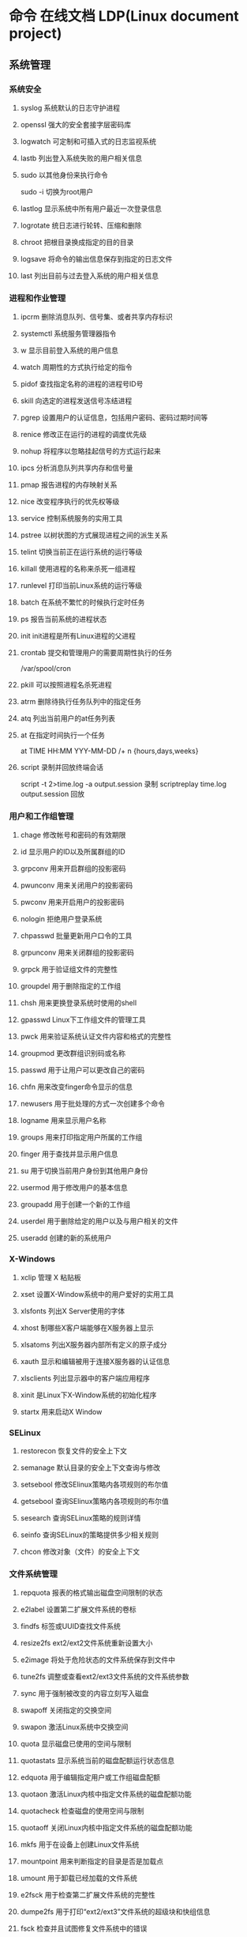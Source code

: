 * 命令 在线文档 LDP(Linux document project)
** 系统管理
*** 系统安全
**** syslog 系统默认的日志守护进程
**** openssl 强大的安全套接字层密码库
**** logwatch 可定制和可插入式的日志监视系统
**** lastb 列出登入系统失败的用户相关信息
**** sudo 以其他身份来执行命令
     sudo -i 切换为root用户
**** lastlog 显示系统中所有用户最近一次登录信息
**** logrotate 统日志进行轮转、压缩和删除
**** chroot 把根目录换成指定的目的目录
**** logsave 将命令的输出信息保存到指定的日志文件
**** last 列出目前与过去登入系统的用户相关信息

*** 进程和作业管理
**** ipcrm 删除消息队列、信号集、或者共享内存标识
**** systemctl 系统服务管理器指令
**** w 显示目前登入系统的用户信息
**** watch 周期性的方式执行给定的指令
**** pidof 查找指定名称的进程的进程号ID号　
**** skill 向选定的进程发送信号冻结进程
**** pgrep 设置用户的认证信息，包括用户密码、密码过期时间等
**** renice 修改正在运行的进程的调度优先级
**** nohup 将程序以忽略挂起信号的方式运行起来
**** ipcs 分析消息队列共享内存和信号量
**** pmap 报告进程的内存映射关系
**** nice 改变程序执行的优先权等级
**** service 控制系统服务的实用工具
**** pstree 以树状图的方式展现进程之间的派生关系
**** telint 切换当前正在运行系统的运行等级
**** killall 使用进程的名称来杀死一组进程
**** runlevel 打印当前Linux系统的运行等级
**** batch 在系统不繁忙的时候执行定时任务
**** ps 报告当前系统的进程状态
**** init init进程是所有Linux进程的父进程
**** crontab 提交和管理用户的需要周期性执行的任务
/var/spool/cron 
**** pkill 可以按照进程名杀死进程
**** atrm 删除待执行任务队列中的指定任务
**** atq 列出当前用户的at任务列表
**** at 在指定时间执行一个任务
at TIME HH:MM YYY-MM-DD /+ n {hours,days,weeks}
**** script 录制并回放终端会话
script -t 2>time.log -a output.session   录制
scriptreplay time.log output.session 回放
*** 用户和工作组管理
**** chage 修改帐号和密码的有效期限
**** id 显示用户的ID以及所属群组的ID
**** grpconv 用来开启群组的投影密码
**** pwunconv 用来关闭用户的投影密码
**** pwconv 用来开启用户的投影密码
**** nologin 拒绝用户登录系统
**** chpasswd 批量更新用户口令的工具
**** grpunconv 用来关闭群组的投影密码
**** grpck 用于验证组文件的完整性
**** groupdel 用于删除指定的工作组
**** chsh 用来更换登录系统时使用的shell
**** gpasswd Linux下工作组文件的管理工具
**** pwck 用来验证系统认证文件内容和格式的完整性
**** groupmod 更改群组识别码或名称
**** passwd 用于让用户可以更改自己的密码
**** chfn 用来改变finger命令显示的信息
**** newusers 用于批处理的方式一次创建多个命令
**** logname 用来显示用户名称
**** groups 用来打印指定用户所属的工作组
**** finger 用于查找并显示用户信息
**** su 用于切换当前用户身份到其他用户身份
**** usermod 用于修改用户的基本信息
**** groupadd 用于创建一个新的工作组
**** userdel 用于删除给定的用户以及与用户相关的文件
**** useradd 创建的新的系统用户
*** X-Windows
**** xclip 管理 X 粘贴板
**** xset 设置X-Window系统中的用户爱好的实用工具
**** xlsfonts 列出X Server使用的字体
**** xhost 制哪些X客户端能够在X服务器上显示
**** xlsatoms 列出X服务器内部所有定义的原子成分
**** xauth 显示和编辑被用于连接X服务器的认证信息
**** xlsclients 列出显示器中的客户端应用程序
**** xinit 是Linux下X-Window系统的初始化程序
**** startx 用来启动X Window
*** SELinux
**** restorecon 恢复文件的安全上下文
**** semanage 默认目录的安全上下文查询与修改
**** setsebool 修改SElinux策略内各项规则的布尔值
**** getsebool 查询SElinux策略内各项规则的布尔值
**** sesearch 查询SELinux策略的规则详情
**** seinfo 查询SELinux的策略提供多少相关规则
**** chcon 修改对象（文件）的安全上下文
*** 文件系统管理
**** repquota 报表的格式输出磁盘空间限制的状态
**** e2label 设置第二扩展文件系统的卷标
**** findfs 标签或UUID查找文件系统
**** resize2fs ext2/ext2文件系统重新设置大小
**** e2image 将处于危险状态的文件系统保存到文件中
**** tune2fs 调整或查看ext2/ext3文件系统的文件系统参数
**** sync 用于强制被改变的内容立刻写入磁盘
**** swapoff 关闭指定的交换空间
**** swapon 激活Linux系统中交换空间
**** quota 显示磁盘已使用的空间与限制
**** quotastats 显示系统当前的磁盘配额运行状态信息
**** edquota 用于编辑指定用户或工作组磁盘配额
**** quotaon 激活Linux内核中指定文件系统的磁盘配额功能
**** quotacheck 检查磁盘的使用空间与限制
**** quotaoff 关闭Linux内核中指定文件系统的磁盘配额功能
**** mkfs 用于在设备上创建Linux文件系统
**** mountpoint 用来判断指定的目录是否是加载点
**** umount 用于卸载已经加载的文件系统
**** e2fsck 用于检查第二扩展文件系统的完整性
**** dumpe2fs 用于打印“ext2/ext3”文件系统的超级块和快组信息
**** fsck 检查并且试图修复文件系统中的错误
**** mount 用于加载文件系统到指定的加载点
 mount  [-t vfstype] [-o options] device dir
 1.-t vfstype 文件系统类型
　　光盘或光盘镜像：iso9660
　　DOS fat16文件系统：msdos
　　Windows 9x fat32文件系统：vfat
　　Windows NT ntfs文件系统：ntfs
　　Mount Windows文件网络共享：smbfs
　　UNIX(LINUX) 文件网络共享：nfs
2.-o options 主要用来描述设备或档案的挂接方式。常用的参数有：
　　loop：用来把一个文件当成硬盘分区挂接上系统
　　ro：采用只读方式挂接设备
　　rw：采用读写方式挂接设备
　　iocharset：指定访问文件系统所用字符集,不能显示中文 iocharset=cp936
3.device 要挂接(mount)的设备。
4.dir设备在系统上的挂接点(mount point)。
sudo mount -t smbfs -o username=user,password='' //10.0.1.1/windowsshare /mnt 浏览windows 共享文件夹
**** mke2fs 创建磁盘分区上的“etc2/etc3”文系统
*** 系统关机和重启
**** halt 关闭正在运行的Linux操作系统
**** ctrlaltdel 设置组合键Ctrl+Alt+Del的功能
**** reboot 重新启动正在运行的Linux操作系统
**** shutdown 用来执行系统关机的命令
shutdown [-cfFhknr (参数名称)] [-t 秒数] [时间][警告信息] 
**** poweroff 用来关闭计算机操作系统并且切断系统电源
** 网络管理
*** 网络应用
**** axel 多线程下载工具
**** jwhois whois 客户端服务
**** curl 利用URL规则在命令行下工作的文件传输工具
**** wget Linux系统下载文件工具
**** telnet 登录远程主机和管理
**** rexec 运程执行Linux系统下命令
**** rsh 连接远程主机并执行命令
**** rlogin 从当前终端登录到远程Linux主机
**** mail 命令行下发送和接收电子邮件
**** mailstat 显示到达的邮件状态
**** lynx 纯文本模式的网页浏览器
**** elm 纯文本邮件客户端程序
**** mailq 显示待发送的邮件队列
**** lftpget 调用lftp指令下载指定的文件
**** elinks 纯文本界面的WWW浏览器
**** ipcalc 简单的IP地址计算器
**** lftp 优秀的文件客户端程序
*** 高级网络
**** tcpreplay 将PCAP包重新发送，用于性能或者功能测试
**** pfctl PF防火墙的配置命令
**** iptraf 实时地监视网卡流量
**** ss 获取socket统计信息
**** nstat/rtacct 监视SNMP计数器和网络接口状态 
**** lnstat 显示Linux系统的网路状态
**** arptables 管理ARP包过滤规则表
**** arpd 收集免费ARP信息
**** tcpdump 一款sniffer工具
**** ip 网络配置工具
**** ip6tables-restore 还原ip6tables表
**** ip6tables-save 保存ip6tables表配置
**** iptables Linux上常用的防火墙软件
*** 网络测试
**** hping3 测试网络及主机的安全
**** iperf 网络性能测试工具
**** host 常用的分析域名查询工具
**** tracepath 追踪目的主机经过的路由信息
**** arpwatch 监听网络上ARP的记录
**** nslookup 查询域名DNS信息的工具
**** arping 通过发送ARP协议报文测试网络
**** nc 
**** 用来设置路由器 dig
**** 域名查询工具 arp
**** 显示和修改 
**** ping 测试主机之间网络的连通性
**** traceroute 显示数据包到主机间的路径
**** netstat 查看Linux中网络系统状态信息
-r: 路由
-i:接口列表
-t: tcp
-u:udp
-l:LISTEN
-p:PID
*** 网络安全
**** ssh-copy-id 把本地的ssh公钥文件安装到远程主机对应的账户下
**** ssh-agent ssh密钥管理器
**** ssh-add 把专用密钥添加到ssh-agent的高速缓存中
**** nmap 网络探测和安全审核
**** iptstate 显示iptables的工作状态
**** ssh-keygen 为ssh生成、管理和转换认证密钥
**** sftp-server sftp协议的服务器端程序
**** sshd openssh软件套件中的服务器守护进程
**** ssh-keyscan 收集主机公钥的使用工具
**** sftp 交互式的文件传输程序
**** ssh openssh套件中的客户端连接工具
*** 网络配置
**** mii-tool 配置网络设备协商方式的工具
**** ethtool 显示或修改以太网卡的配置信息
**** nisdomainname 显示主机NIS的域名
**** dhclient 动态获取或释放IP地址
**** domainname 显示和设置系统的NIS域名
**** ypdomainname 显示主机的NIS的域名
**** usernetctl 被允许时操作指定的网络接口
**** dnsdomainname 定义DNS系统中FQDN名称的域名
**** hostname 显示和设置系统的主机名
**** ifup 激活指定的网络接口
**** ifcfg 置Linux中的网络接口参数
**** ifconfig 配置和显示Linux系统网卡的网络参数;调试用的
sudo ifconfig eth0 down/up
**** ifdown 禁用指定的网络接口
**** route 显示并设置Linux中静态路由表

*** 网络服务器
**** mysqlimport 为MySQL服务器用命令行方式导入数据
**** ftpshut 在指定的时间关闭FTP服务器
**** ftpcount 显示目前已FTP登入的用户人数
**** exportfs 管理NFS共享文件系统列表
**** apachectl Apache服务器前端控制工具
**** ab Apache服务器的性能测试工具
**** squid squid服务器守护进程
**** mysql MySQL服务器客户端工具
**** sendmail 著名电子邮件服务器
**** mysqlshow 显示MySQL中数据库相关信息
**** smbpasswd samba用户和密码管理工具
  创建共享目录:
  mkdir /home/xxx/share   sudo chmod 777 /home/xxx/share  说明：xxx为你的ubuntu的用户名　　　  share你可以随便起个名字做为共享文件夹	
  修改现配置文件
  sudo gedit /etc/samba/smb.conf
:  在smb.conf最后添加
	    　[share]
	     path = /home/xxx/share      
	     available = yes
	     browseable = yes
	     public = yes
             writable = yes
	     valid users =myname
	     create mask = 0700
	     directory mask =0700
	     force user =nobody
	     force group = nogroup
	     sudo smbpasswd -a myname
: 说明：valid users = myname　这个myname是自己起的，后面在添加用户名时就是添加的这个
	     另外这个[share]名字也是可以随便起的，这个是你在windows下访问时显示的名字在windows下\\162.168.160.11\share
	     就可以访问linux下/home/god/code目录下的内容了    其中162.168.160.11是你linux的IP地址,用ifconfig就可以查看到
	     samba服务器配置

**** squidclient squid服务器的客户端管理工具
**** smbclient 交互方式访问samba服务器
**** showmount 显示NFS服务器加载的信息
**** nfsstat 列出NFS客户端和服务器的工作状态
**** mysqladmin MySQL服务器管理客户端
**** ftpwho 显示当前每个ftp会话信息
**** mysqldump MySQL数据库中备份工具
**** htdigest Apache服务器内置工具
**** htpasswd apache服务器创建密码认证文件
**** ftptop proftpd服务器的连接状态
** 软件 | 打印 | 开发 | 工具
*** 常用工具命令
**** pssh 批量管理执行
**** screen 用于命令行终端切换
# screen [-AmRvx -ls -wipe][-d <作业名称>][-h <行数>][-r <作业名称>][-s ][-S <作业名称>]
参数说明
-A 　将所有的视窗都调整为目前终端机的大小。
-d <作业名称> 　将指定的screen作业离线。
-h <行数> 　指定视窗的缓冲区行数。
-m 　即使目前已在作业中的screen作业，仍强制建立新的screen作业。
-r <作业名称> 　恢复离线的screen作业。
-R 　先试图恢复离线的作业。若找不到离线的作业，即建立新的screen作业。
-s 　指定建立新视窗时，所要执行的shell。
-S <作业名称> 　指定screen作业的名称。
-v 　显示版本信息。
-x 　恢复之前离线的screen作业。
-ls或--list 　显示目前所有的screen作业。
-wipe 　检查目前所有的screen作业，并删除已经无法使用的screen作业。

四、常用screen参数

screen -S yourname -> 新建一个叫yourname的session
screen -ls -> 列出当前所有的session
screen -r yourname -> 回到yourname这个session
screen -d yourname -> 远程detach某个session
screen -d -r yourname -> 结束当前session并回到yourname这个session

在每个screen session 下，所有命令都以 ctrl+a(C-a) 开始。
C-a ? -> 显示所有键绑定信息
C-a c -> 创建一个新的运行shell的窗口并切换到该窗口
C-a n -> Next，切换到下一个 window 
C-a p -> Previous，切换到前一个 window 
C-a 0..9 -> 切换到第 0..9 个 window
Ctrl+a [Space] -> 由视窗0循序切换到视窗9
C-a C-a -> 在两个最近使用的 window 间切换 
C-a x -> 锁住当前的 window，需用用户密码解锁
C-a d -> detach，暂时离开当前session，将目前的 screen session (可能含有多个 windows) 丢到后台执行，并会回到还没进 screen 时的状态，此时在 screen session 里，每个 window 内运行的 process (无论是前台/后台)都在继续执行，即使 logout 也不影响。 
C-a z -> 把当前session放到后台执行，用 shell 的 fg 命令则可回去。
C-a w -> 显示所有窗口列表
C-a t -> Time，显示当前时间，和系统的 load 
C-a k -> kill window，强行关闭当前的 window
C-a [ -> 进入 copy mode，在 copy mode 下可以回滚、搜索、复制就像用使用 vi 一样
    C-b Backward，PageUp 
    C-f Forward，PageDown 
    H(大写) High，将光标移至左上角 
    L Low，将光标移至左下角 
    0 移到行首 
    $ 行末 
    w forward one word，以字为单位往前移 
    b backward one word，以字为单位往后移 
    Space 第一次按为标记区起点，第二次按为终点 
    Esc 结束 copy mode 
C-a ] -> Paste，把刚刚在 copy mode 选定的内容贴上  
**** speedtest-cli 命令行下测试服务器外网速度
**** clockdiff 检测两台linux主机的时间差
**** ntpdate 使用网络计时协议（NTP）设置日期和时间
**** rsync 远程数据同步工具
**** vdfuse VirtualBox软件挂载VDI分区文件工具
**** ngrep 方便的数据包匹配和显示工具
**** tempfile shell中给临时文件命名
**** xargs 给其他命令传递参数的一个过滤器
**** awk 文本和数据进行处理的编程语言
**** yes 重复打印指定字符串
**** date 显示或设置系统时间与日期
**** eog 显示图片
**** consoletype 输出已连接的终端类型
**** info Linux下info格式的帮助指令
**** hostid 用来打印当前主机的数字化标识
**** clear 清除当前屏幕终端上的任何信息
**** whoami 打印当前有效的用户名称
**** users 显示当前登录系统的所有用户
**** sleep 将目前动作延迟一段时间
**** md5sum 计算和校验文件报文摘要的工具程序

**** mesg 设置当前终端的写权限
**** mtools 显示mtools支持的指令
**** login 登录系统或切换用户身份
**** stty 修改终端命令行的相关设置
**** talk 让用户和其他用户聊天
**** man 查看Linux中的指令帮助
**** whatis 查询一个命令执行什么功能
**** write 向指定登录用户终端上发送信息
**** who 显示目前登录系统的用户信息
**** sum 计算文件的校验码和显示块数
**** wall 向系统当前所有打开的终端上输出信息
**** dircolors 置ls命令在显示目录或文件时所用的色彩
**** gpm 提供文字模式下的滑鼠事件处理
**** bc 算术操作精密运算工具
sqrt(100) 8^2
**** cal 显示当前日历或指定日期的日历
cal 1988
cal -m
**** cksum 检查文件的CRC是否正确

**** qemu Emulator
  [-fda fdb] Use file as floppy disk 0/1 image	     
**** at 
at 17:20 tomorrow /bin/date
at 23:59 23/1/1444 echo the hello!
*** 软件包管理
**** dnf 新一代的RPM软件包管理器
**** dpkg-reconfigure Debian Linux中重新配制一个已经安装的软件包
**** dpkg Debian Linux系统上安装、创建和管理软件包
dpkg -i <package> 安装
dpkg -c <package> 列出内容
dpkg -l <package> 提取信息
dpkg -r <package> 移除以安装软件包
dpkg -P <package> 完全删除,包括配置文件
dpkg -L <package> 列出所有文件清单
**** apt-sortpkgs Debian Linux下对软件包索引文件进行排序的工具
**** apt-key 管理Debian Linux系统中的软件包密钥
**** aptitude Debian Linux系统中软件包管理工具
**** apt-get Debian Linux发行版中的APT软件包管理工具
**** ntsysv 集中管理系统的各种服务
**** chkconfig 检查或设置系统的各种服务
**** rpmsign 使用RPM软件包的签名管理工具
**** rpmdb 初始化和重建RPM数据库
**** yum 基于RPM的软件包管理器
**** dpkg-trigger Debian Linux下的软件包触发器
**** rpm RPM软件包的管理工具
**** rpmverify 验证已安装的RPM软件包的正确性
**** rpmquery 从RPM数据库中查询软件包信息
**** patch 为开放源代码软件安装补丁程序
**** rpm2cpio 将RPM软件包转换为cpio格式的文件
**** dpkg-statoverride Debian Linux中覆盖文件的所有权和模式
**** dpkg-preconfigure Debian Linux中软件包安装之前询问问题
**** dpkg-split Debian Linux中将大软件包分割成小包
**** dpkg-query Debian Linux中软件包的查询工具
*** 编程开发
**** gcc 基于C/C++的预处理器和编译器
-o：指定生成的输出文件,所以编译多个文件是,-o 没有意义；
-E：仅执行编译预处理； .i
-S：将C代码转换为汇编代码；.s
-wall：显示警告信息；
-c：仅执行编译操作，不进行连接操作。.o
***** 1. 预处理 gcc -E test.c -o test.i
-C:
-H:
-include:
***** 2. 编译为汇编代码   gcc -S test.i -o test.s
masm=intel	汇编代码 
-std 指定使用的语言标准
***** 3. gas  gcc -c test.s -o test.o
:-Wa,option
:-llibrary 连接名为library的库文件
:-L 指定额外路径
:-m32
***** 4. ld  gcc test.o -o test
:-lobjc 这个-l选项的特殊形式用于连接Objective C程序.
:-nostartfiles 不连接系统标准启动文件,而标准库文件仍然正常使用.
:-nostdlib 不连接系统标准启动文件和标准库文件.只把指定的文件传递给连接器.
:-static 在支持动态连接(dynamic linking)的系统上,阻止连接共享库.该选项在其他系统上无效.
:-shared 生成一个共享目标文件,他可以和其他目标文件连接产生可执行文件.只有部分系统支持该选项.
:-symbolic 建立共享目标文件的时候,把引用绑定到全局符号上.对所有无法解析的引用作出警
告(除非用连接编辑选项 `-Xlinker -z -Xlinker defs'取代).只有部分系统支持该选项.
:-u symbol 使连接器认为取消了symbol的符号定义,从而连接库模块以取得定义.你可以使用多
个 `-u'选项,各自跟上不同的符号,使得连接器调入附加的库模块.
: [-e ENTRY]|[--entry=ENTRY]	 使用 ENTRY (入口)标识符作为程序执行的开始端,而不是缺省入口.   
: -lAR	在连接文件列表中增加归档库文件AR.可以多次使用这个选项. 凡指定一项AR,ld 就会在路径列表中增加一项对libar.a的搜索.
: -LSEARCHDIR   这个选项将路径SEARCHDIR添加到路径列表, ld在这个列表中搜索归档库.
  可以多次使用这个选项.缺省的搜索路径集(不使用-L时)取决于ld使用的
  模拟模式(emulation)及其配置.在连接脚本中,可以用SEARCH_DIR命令指定路径. 
: -Tbss org
: -Tdata org
: -Ttext org
  把org作为输出文件的段起始地址 --- 特别是 --- bss,data,或text段.org必须是十六进制整数. 
: -X    删除 全部 临时的 局部符号. 大多数 目的文件 中, 这些 局部符	    号 的 名字 用 `L' 做 开头.
: -x    删除 全部 局部符号. 
: -m 指定仿真环境,这里要与gcc 的选项 -m32一致; -V显示 支持的仿真：本机支持   elf_x86_64   
  elf32_x86_64   elf_i386   i386linux   elf_l1om   elf_k1om   i386pep   i386pe
  LDFLAGS="-L/usr/lib64 -L/lib64" 全局常量
: 注意,如果连接器通过被编译器驱动来间接引用(比如gcc), 那所有的连接器命令行选项前必须加上前缀'-Wl'
  gcc -Wl,--startgroup foo.o bar.o -Wl,--endgroup 
: `-b INPUT-FORMAT'
  `--format=INPUT-FORMAT' [binary]
  'ld'可以被配置为支持多于一种的目标文件.缺省的格式是从环境变量'GNUTARGET'中得到的.
  你也可以从一个脚本中定义输入格式,使用的命令是'TARGET'. 
: `--oformat OUTPUT-FORMAT'	  指定输出目标文件的二进制格式.一般不需要指定,ld的缺省输出格式配置
  为/各个机器上最常用的/ 格式. output-format是一个 字符串,BFD库支持的格式名称:在操作系统一层了,如果是操作系统本身,加入此选项
: [`-N']|[`--omagic']
  把text和data节设置为可读写.同时,取消数据节的页对齐,同时,取消对共享库的连接.如果输出格式
  支持Unix风格的magic number, 把输出标志为'OMAGIC'. 
***** 5. 检错
: -Wall 产生尽可能多的警告信息
: -Werror GCC会在所有产生警告的地方停止编译
***** 6. 库文件连接 .a .so
: 包含文件 -I /usr/dirpath    
: 库   -L /dirpath   -llibname  不要.a 或.so 后缀
: 强制静态库 gcc –L /usr/dev/mysql/lib –static –lmysqlclient test.o –o test
静态库链接时搜索路径顺序：
1. ld会去找GCC命令中的参数-L
2. 再找gcc的环境变量LIBRARY_PATH
3. 再找内定目录 /lib /usr/lib /usr/local/lib 这是当初compile gcc时写在程序内的

动态链接时、执行时搜索路径顺序:
1. 编译目标代码时指定的动态库搜索路径
2. 环境变量LD_LIBRARY_PATH指定的动态库搜索路径
3. 配置文件/etc/ld.so.conf中指定的动态库搜索路径
4. 默认的动态库搜索路径/lib
5. 默认的动态库搜索路径/usr/lib
有关环境变量：
LIBRARY_PATH环境变量：指定程序静态链接库文件搜索路径
LD_LIBRARY_PATH环境变量：指定程序动态链接库文件搜索路径
***** 7. 调试
-g:
-gstabs:
-gcoff:
-gdwarf:
***** 8. 优化
-O0 不优化
-fcaller-saves: 
***** 9. 目标机选项(Target Option) 交叉编译
-b machine 
-V version 哪个版本的gcc
***** 10.配置相关选项(Configuration Dependent Option)
M680x0 选项
i386选项
***** 11.总体选项(Overall Option)
-x language
明确指出后面输入文件的语言为language (而不是从文件名后缀得到的默认选择).

***** 12.目录选项(DIRECTORY OPTION)
:-Idir 在头文件的搜索路径列表中添加dir 目录.
:-Ldir 在`-l'选项的搜索路径列表中添加dir目录.

***** 13.C 文件与 汇编文件编译
以下涉及到不同编译器对符号的处理问题。比如我们写个汇编文件，汇编后，汇编文件中的符号未变，但是当我们写个C文件再生成目标文件后，源文件中的符号前可能加了下划线，当两者之间发生引用关系时可能无法连接，此时我们会用到下面的命令。
: --change-leading-char
: --remove-leading-char
: --prefix-symbols=string
**** ldconfig 动态链接库管理命令
**** readelf 用于显示elf格式文件的信息
: -a       --all
***** elf header
描述了这个elf文件的一些信息，如数据格式是big-endian 或者little-endian
运行平台、section header 的个数等。
****** section headers是一个表，表中的每个条目描述了一个section，
如section在文件中的偏移，大小等。
****** section中就是elf文件中“真正”的信息了。

**** objcopy拷贝一个目标文件的内容到另一个目标文件中,bfdnamels是BFD库中描述的标准格式名
: --info 显示支持的architecture 与 目标文件格式
: -I bfdname或--input-target=bfdname  用来指明源文件的格式,取值elf32-little，elf32-big等，可用用objdump –i查看相应的信息
: -O bfdname 或--output-target=bfdname 输出的格式
#+BEGIN_SRC 
-O srec 产生S记录格式文件
-O binary 产生原始的二进制文件
#+END_SRC
: -R sectionname 从输出文件中删除掉所有名为sectionname的段
: -S 不从源文件中复制重定位信息和符号信息到目标文件中
: -g 不从源文件中复制调试符号到目标文件中
: -j sectionname 或--only-section=sectionname 只将由sectionname指定的section拷贝到输出文件
: -K symbolname 保留由symbolname指定的符号信息
: -N symbolname 去除掉由symbolname指定的符号信息

**** objdump 显示二进制文件信息
: -a|--archive-header 列出 archive头/列表用'ar tv'
: -d反汇编
: -S|--source
: -m MACHINE| --architecture=MACHINE
: -G|--stabs
**** pstack 显示每个进程的栈跟踪
**** indent 格式化C语言的源文件
**** gdb 功能强大的程序调试器
***** options gdb <program> [core]|[PID]
-d 指定远程调试时串行接口的线路速度
-batch 以批处理模式运行
-c 指定要分析的核心转储文件
-cd 指定工作目录
-d 指定搜索源文件的目录
-e 指定要执行的文件
-f 调试时以标准格式输出文件名和行号
-q 安静模式
-s 指定符号的文件名
-se 指定符号和要执行的文件名
-tty 设置标准输出和输入设备
-x 从指定的文件执行 gdb 命令
***** 常用的调试命令
shell <command>
make <make -args>

运行参数
set args 设定参数
show args 查看运行参数
运行环境
path<dir> 设定程序的运行路径。
show paths 查看程序的运行路径。
set environment varname[=value]设置环境变量。如:set env USER=hchen
show environment[varname]查看环境变量
工作目录
cd <dir>相当于 shell 的 cd 命令。
pwd 显示当前的工作目录。
程序的输入输出
info terminal 显示程序用到的终端的模式
使用重定向空值程序输出。如 run>outfile
tty 命令可以指定写输入输出的终端设备。如 tty /dev/ttyb
列出源码 ;l 3 （开始行） 根据本地文件,没有就列不出 
设置断点 ;b filename: <行号>;break +offset -offset 当前行号前后
b filename: <函数名称>;
b *<函数名称>;
b *<代码地址> 
break...if<condition>
调试程序 ;r 
继续执行 ;c
删除断点 ;clear <行号>
删除断点 ;d <编号>
执行一行 ;n /s
结束循环 ;until
p $1 ($1为历史记录变量); 
p <数组名>显示数组元素;
p <*数组指针>显示数组int a[N]的特定值：
p &var 显示变量地址
显示变量类型;    whatis p
显示各类信息   info b 显示断点信息
finish 退出函数
info r 寄存器信息
info local 当前函数中的局部变量信息;
info prog 显示被调试程序的执行状态
break *_start+1 由于 gnu 调试时忽略开始处断点, 需要在开始标签处执行一个空指令
print/d 显示十进制数字
print/t 显示二进制数字
print/x 显示 16 进制数字

x/FMT ADDRESS.
ADDRESS is an expression for the memory address to examine.
FMT is a repeat count followed by a format letter and a size letter.
Format letters are o(octal), x(hex), d(decimal), u(unsigned decimal),
  t(binary), f(float), a(address), i(instruction), c(char), s(string)
  and z(hex, zero padded on the left).
Size letters are b(byte), h(halfword), w(word), g(giant, 8 bytes).
The specified number of objects of the specified size are printed
according to the format.
7.0版本以上gdb的disas命令可以携带/m参数，让汇编与c源码同时显示：disas /m main

使用 x 命令可以查看特定内存的值:
x/nyz
其中 n 为要显示的字段数
y 时输出格式, 它可以是:
c 用于字符, d 用于十进制, x 用于 16 进制
z 是要显示的字段长度, 它可以是:
b 用于字节, h 用于 16 字节, w 用于 32 位字
如:
x/42cb 用于显示前 42 字节
print-stack      查看堆栈               
u start end      反汇编内存                       
trace on          反汇编每一条                    
trace-reg on    每执行一条打印cpu               
xp /32bx 0x90000  查询从0x90000开始的32个字节内容 
**** expr 一款表达式计算工具
**** test shell环境中测试条件表达式工具
**** php PHP语言的命令行接口
**** protoize GNU-C代码转换为ANSI-C代码
**** mktemp 创建临时文件供shell脚本使用
**** perl perl语言解释器
**** make GNU的工程化编译工具
**** ldd 打印程序或者库文件所依赖的共享库列表
**** nm 显示二进制目标文件的符号表
**** unprotoize 删除C语言源代码文件中的函数原型
**** gcov 测试程序的代码覆盖率的工具
*** 打印
**** reject 指示打印系统拒绝发往指定目标打印机的打印任务
**** lpadmin 配置CUPS套件中的打印机和类
**** cupsenable 启动指定的打印机
**** accept 指示打印系统接受发往指定目标打印机的打印任务
**** lpstat 显示CUPS中打印机的状态信息
**** cupsdisable 停止指定的打印机
**** lpc 命令行方式打印机控制程序
**** cancel 取消已存在的打印任务
**** lp 打印文件或修改排队的打印任务
**** lpq 显示打印队列中的打印任务的状态信息
**** eject 用来退出抽取式设备
**** lprm 删除打印队列中的打印任务
**** lpr 将文件发送给指定打印机进行打印
** 文件目录管理
*** 文件查找和比较
**** strings 在对象文件或二进制文件中查找可打印的字符串
**** diff 比较给定的两个文件的不同
**** cmp 比较两个文件是否有差异
**** diff3 比较3个文件不同的地方
**** locate/slocate 查找文件或目录
-n 至多显示n 个输出
-r 使用正则做寻找条件
-d 指定资料库的路径
**** which 查找并显示给定命令的绝对路径
**** find 在指定目录下查找文件
find pathname -options [-print -exec -ok ...]
  : -print： find命令将匹配的文件输出到标准输出。
  : -exec： find命令对匹配的文件执行该参数所给出的shell命令。相应命令的形式为'command' {  } \;，注意{   }和\；之间的空格。
  : -ok：和-exec的作用相同，只不过以一种更为安全的模式来执行该参数所给出的shell命令，在执行每一个命令之前，都会给出提示，让用户来确定是否执行。

  : -name   按照文件名查找文件。
  : -perm   按照文件权限来查找文件。
  : -prune  使用这一选项可以使find命令不在当前指定的目录中查找，如果同时使用-depth选项，那么-prune将被find命令忽略。
  : -user   按照文件属主来查找文件。
  : -group  按照文件所属的组来查找文件。
  : -mtime -n +n  按照文件的更改时间来查找文件， - n表示文件更改时间距
  : 现在n天以内，+ n表示文件更改时间距现在n天以前。find命令还有-atime和-ctime 选项，但它们都和-m time选项。
  : -nogroup  查找无有效所属组的文件，即该文件所属的组在/etc/groups中不存在。
  : -nouser   查找无有效属主的文件，即该文件的属主在/etc/passwd中不存在。
  : -newer file1 ! file2  查找更改时间比文件file1新但比文件file2旧的文件。
  : -iname 忽略大小写
  : -type  查找某一类型的文件，诸如：
  + b - 块设备文件。
  + d - 目录。
  + c - 字符设备文件。
  + p - 管道文件。
  + l - 符号链接文件。
  + f - 普通文件。
  + -size n：[c] 查找文件长度为n块的文件，带有c时表示文件长度以字节计。
  + -depth：在查找文件时，首先查找当前目录中的文件，然后再在其子目录中查找。
  + -fstype：查找位于某一类型文件系统中的文件，这些文件系统类型通常可以在配置文件/etc/fstab中找到，该配置文件中包含了本系统中有关文件系统的信息。
  + -mount：在查找文件时不跨越文件系统mount点。
  + -follow：如果find命令遇到符号链接文件，就跟踪至链接所指向的文件。
  + -cpio：对匹配的文件使用cpio命令，将这些文件备份到磁带设备中。

另外,下面三个的区别:
  : -amin n   查找系统中最后N分钟访问的文件  -n n天以内;+n n天之前
  : -atime n  查找系统中最后n*24小时访问的文件
  : -cmin n   查找系统中最后N分钟被改变文件状态的文件
  : -ctime n  查找系统中最后n*24小时被改变文件状态的文件
  : -mmin n   查找系统中最后N分钟被改变文件数据的文件
  : -mtime n  查找系统中最后n*24小时被改变文件数据的文件
  : find  ./    -mtime    -1    -type f    -ok   ls -l    {} \;  
  : find .    -perm -007    -exec ls -l {} \;  
  : ! 否定参数
**** whereis 查找二进制程序、代码等相关文件路径
*** 文件内容查看
**** hexdump 显示文件十六进制格式
-c 每单元以字节为单位，显示出对应的ASCII码
-C 每单元以字节为单位，同时显示十六机制和ASCII码
**** od 输出文件的八进制、十六进制等格式编码的字节
**** cut 连接文件并打印到标准输出设备上
cut -cnum1-num2 filename  显示每行从开头算起 num1 到num2 的文字
**** tail 在屏幕上显示指定文件的末尾若干行
**** head 在屏幕上显示指定文件的开头若干行
-c  xx xx字节
-n 行
**** less 分屏上下翻页浏览文件内容
**** more 显示文件内容，每次显示一屏
more +20 filename 从第20行开始显示
*** 文件处理
**** iconv 转换文件的编码方式
**** nl 在Linux系统中计算文件内容行号
**** basename 打印目录或者文件的基本名称
**** unlink 系统调用函数unlink去删除指定的文件
**** pathchk 检查文件中不可移植的部分
**** touch 创建新的空文件
**** rename 用字符串替换的方式批量改变文件名
**** dd 复制文件并对原文件的内容进行转换和格式化处理
: `if=FILE'     Read from FILE instead of standard input.
: `of=FILE'     Write to FILE instead of standard output.  Unless `conv=notrunc' is given, `dd' truncates FILE to zero bytes (or the size specified with `seek=').
: ibs=BYTES 指定每次输入多少字节,默认512
: obs=BYTES 输出
: skip=N   跳过 ibs指定字节的N块东西,如果iflag=skip_bytes,则跳过N 字节,就跟ibs指定多少无关了
: seek=N 跳过obs指定字节的N块东西,如果oflag=seek_bytes,则跳过N 字节,就跟obs指定多少无关了
: count=N 复制 N 块 ibs指定的东西,如果iflag=skip_bytes,则...
: `conv=CONVERSION[,CONVERSION]...'转换
  ascii / ebcdic/ibm/block/lcase/notrunc/fsync
: iflag=FLAG[,FLAG]...
  append/cio/direct/sync/binary/text/skip_bytes/seek_bytes
  
**** dirname 去除文件名中的非目录部分
**** updatedb 创建或更新locate命令所必需的数据库文件
一般只会对系统目录创建索引
**** ln 用来为文件创件连接
**** cat 连接文件并打印到标准输出设备上
cat - file1 file2   把标准输入 文件1 文件2 连接
-n --number 输出行号
-b --number-nonblank 行不编号
*** 文件编辑
**** nano 字符终端文本编辑器
**** sed 功能强大的流式文本编辑器
sed [options] 'command' file(s)
sed [options] -f scriptfile file(s)
-e<script>或--expression=<script>：以选项中的指定的script来处理输入的文本文件；
-f<script文件>或--file=<script文件>：以选项中指定的script文件来处理输入的文本文件；

***** sed命令
a\ 在当前行下面插入文本。
i\ 在当前行上面插入文本。
c\ 把选定的行改为新的文本。
d 删除，删除选择的行。
D 删除模板块的第一行。
s 替换指定字符 sed 's/aa/bb/' file 注意/ 符,用来分界
h 拷贝模板块的内容到内存中的缓冲区。
H 追加模板块的内容到内存中的缓冲区。
g 获得内存缓冲区的内容，并替代当前模板块中的文本。
G 获得内存缓冲区的内容，并追加到当前模板块文本的后面。
l 列表不能打印字符的清单。
n 读取下一个输入行，用下一个命令处理新的行而不是用第一个命令。
N 追加下一个输入行到模板块后面并在二者间嵌入一个新行，改变当前行号码。
p 打印模板块的行。(显示两遍)
P(大写) 打印模板块的第一行。
q 退出Sed。
b lable 分支到脚本中带有标记的地方，如果分支不存在则分支到脚本的末尾。
r file 从file中读行。
t label if分支，从最后一行开始，条件一旦满足或者T，t命令，将导致分支到带有标号的命令处，或者到脚本的末尾。
T label 错误分支，从最后一行开始，一旦发生错误或者T，t命令，将导致分支到带有标号的命令处，或者到脚本的末尾。
w file 写并追加模板块到file末尾。  
W file 写并追加模板块的第一行到file末尾。  
! 表示后面的命令对所有没有被选定的行发生作用。  
= 打印当前行号码。  
# 把注释扩展到下一个换行符以前。  

sed替换标记
g 表示行内全面替换。  
p 表示打印行。  
w 表示把行写入一个文件。  
x 表示互换模板块中的文本和缓冲区中的文本。  
y 表示把一个字符翻译为另外的字符（但是不用于正则表达式）
\1 子串匹配标记
& 已匹配字符串标记

sed元字符集
^ 匹配行开始，如：/^sed/匹配所有以sed开头的行。
$ 匹配行结束，如：/sed$/匹配所有以sed结尾的行。
. 匹配一个非换行符的任意字符，如：/s.d/匹配s后接一个任意字符，最后是d。
[* 匹配0个或多个字符，如：/*sed/匹配所有模板是一个或多个空格后紧跟sed的行。
[] 匹配一个指定范围内的字符，如/[ss]ed/匹配sed和Sed。  
[^] 匹配一个不在指定范围内的字符，如：/[^A-RT-Z]ed/匹配不包含A-R和T-Z的一个字母开头，紧跟ed的行。
\(..\) 匹配子串，保存匹配的字符，如s/\(love\)able/\1rs，loveable被替换成lovers。
& 保存搜索字符用来替换其他字符，如s/love/**&**/，love这成**love**。
\< 匹配单词的开始，如:/\<love/匹配包含以love开头的单词的行。
\> 匹配单词的结束，如/love\>/匹配包含以love结尾的单词的行。
x\{m\} 重复字符x，m次，如：/0\{5\}/匹配包含5个0的行。
x\{m,\} 重复字符x，至少m次，如：/0\{5,\}/匹配至少有5个0的行。
x\{m,n\} 重复字符x，至少m次，不多于n次，如：/0\{5,10\}/匹配5~10个0的行。 

***** sed用法实例
替换操作：s命令

替换文本中的字符串：
sed 's/book/books/' file

-n选项和p命令一起使用表示只打印那些发生替换的行：
sed -n 's/test/TEST/p' file

直接编辑文件选项-i，会匹配file文件中每一行的第一个book替换
为books：
sed -i 's/book/books/g' file

全面替换标记g
使用后缀 /g 标记会替换每一行中的所有匹配：

sed 's/book/books/g' file
当需要从第N处匹配开始替换时，可以使用 /Ng：

echo sksksksksksk | sed 's/sk/SK/2g'
skSKSKSKSKSK

定界符
以上命令中字符 / 在sed中作为定界符使用，也可以使用任意的定
界符：
sed 's:test:TEXT:g'
sed 's|test|TEXT|g'

定界符出现在样式内部时，需要进行转义：
sed 's/\/bin/\/usr\/local\/bin/g'

删除操作：d命令
删除空白行：
sed '/^$/d' file

删除文件的第2行：
sed '2d' file

删除文件的第2行到末尾所有行：
sed '2,$d' file

删除文件最后一行：

sed '$d' file

删除文件中所有开头是test的行：

sed '/^test/'d file

已匹配字符串标记&

正则表达式 \w\+ 匹配每一个单词，使用 [&] 替换它，& 对应于之
前所匹配到的单词：

echo this is a test line | sed 's/\w\+/[&]/g'
[this] [is] [a] [test] [line]

所有以192.168.0.1开头的行都会被替换成它自已加localhost：

sed 's/^192.168.0.1/&localhost/' file
192.168.0.1localhost

子串匹配标记\1

匹配给定样式的其中一部分：

echo this is digit 7 in a number | sed 's/digit \([0-9]\)/\1/'
this is 7 in a number

命令中 digit 7，被替换成了 7。样式匹配到的子串是 7，\(..\)
用于匹配子串，对于匹配到的第一个子串就标记为 \1，依此类推匹
配到的第二个结果就是 \2，例如：

echo aaa BBB | sed 's/\([a-z]\+\) \([A-Z]\+\)/\2 \1/'
BBB aaa

love被标记为1，所有loveable会被替换成lovers，并打印出来：

sed -n 's/\(love\)able/\1rs/p' file

组合多个表达式

sed '表达式' | sed '表达式'

等价于：

sed '表达式; 表达式'

引用

sed表达式可以使用单引号来引用，但是如果表达式内部包含变量字
符串，就需要使用双引号。

test=hello
echo hello WORLD | sed "s/$test/HELLO"
HELLO WORLD

选定行的范围：,（逗号）

所有在模板test和check所确定的范围内的行都被打印：

sed -n '/test/,/check/p' file

打印从第5行开始到第一个包含以test开始的行之间的所有行：

sed -n '5,/^test/p' file

对于模板test和west之间的行，每行的末尾用字符串aaa bbb替换：

sed '/test/,/west/s/$/aaa bbb/' file

多点编辑：e命令

-e选项允许在同一行里执行多条命令：

sed -e '1,5d' -e 's/test/check/' file

上面sed表达式的第一条命令删除1至5行，第二条命令用check替换
test。命令的执行顺序对结果有影响。如果两个命令都是替换命令
，那么第一个替换命令将影响第二个替换命令的结果。

和 -e 等价的命令是 --expression：

sed --expression='s/test/check/' --expression='/love/d' file

从文件读入：r命令

file里的内容被读进来，显示在与test匹配的行后面，如果匹配多
行，则file的内容将显示在所有匹配行的下面：

sed '/test/r file' filename

写入文件：w命令  

在example中所有包含test的行都被写入file里：

sed -n '/test/w file' example

追加（行下）：a\命令

将 this is a test line 追加到以test 开头的行后面：

sed '/^test/a\this is a test line' file

在 test.conf 文件第2行之后插入 this is a test line：

sed -i '2a\this is a test line' test.conf

插入（行上）：i\命令

将 this is a test line 追加到以test开头的行前面：

sed '/^test/i\this is a test line' file

在test.conf文件第5行之前插入this is a test line：

sed -i '5i\this is a test line' test.conf

下一个：n命令

如果test被匹配，则移动到匹配行的下一行，替换这一行的aa，变
为bb，并打印该行，然后继续：

sed '/test/{ n; s/aa/bb/; }' file

变形：y命令

把1~10行内所有abcde转变为大写，注意，正则表达式元字符不能使
用这个命令：

sed '1,10y/abcde/ABCDE/' file

退出：q命令

打印完第10行后，退出sed

sed '10q' file

保持和获取：h命令和G命令

在sed处理文件的时候，每一行都被保存在一个叫模式空间的临时缓
冲区中，除非行被删除或者输出被取消，否则所有被处理的行都将
打印在屏幕上。接着模式空间被清空，并存入新的一行等待处理。

sed -e '/test/h' -e '$G' file

在这个例子里，匹配test的行被找到后，将存入模式空间，h命令将
其复制并存入一个称为保持缓存区的特殊缓冲区内。第二条语句的
意思是，当到达最后一行后，G命令取出保持缓冲区的行，然后把它
放回模式空间中，且追加到现在已经存在于模式空间中的行的末尾
。在这个例子中就是追加到最后一行。简单来说，任何包含test的
行都被复制并追加到该文件的末尾。

保持和互换：h命令和x命令

互换模式空间和保持缓冲区的内容。也就是把包含test与check的行
互换：

sed -e '/test/h' -e '/check/x' file

脚本scriptfile

sed脚本是一个sed的命令清单，启动Sed时以-f选项引导脚本文件名
。Sed对于脚本中输入的命令非常挑剔，在命令的末尾不能有任何空
白或文本，如果在一行中有多个命令，要用分号分隔。以#开头的行
为注释行，且不能跨行。

sed [options] -f scriptfile file(s)

打印奇数行或偶数行

方法1：

sed -n 'p;n' test.txt  #奇数行
sed -n 'n;p' test.txt  #偶数行

方法2：

sed -n '1~2p' test.txt  #奇数行
sed -n '2~2p' test.txt  #偶数行

打印匹配字符串的下一行

grep -A 1 SCC URFILE
sed -n '/SCC/{n;p}' URFILE
awk '/SCC/{getline; print}' URFILE
**** pico 功能强大全屏幕的文本编辑器
**** emacs 功能强大的全屏文本编辑器
***** emacs(选项)(参数)
+<行号>：启动emacs编辑器，并将光标移动到制定行号的行；
-q：启动emacs编辑器，而不加载初始化文件；
-u<用户>：启动emacs编辑器时，加载指定用户的初始化文件；
-t<文件>：启动emacs编辑器时，把指定的文件作为中端，不适用标准输入（stdin）与标准输出（stdout）；
-f<函数>：执行指定lisp（广泛应用于人工智能领域的编程语言）函数；
-l<lisp代码文件>：加载指定的lisp代码文件；
-batch：以批处理模式运行emacs编辑器。

M-r : 将光标移动到屏幕中间那行
M-e : 移到句尾
M-{ : 向上移动一段
C-left : 向后移动一个单词
C-down : 向后移动一段
M-x goto-line : 移动到某一行

Buffer 相关
C-x s : 保存所有未保存的buffer，会提示你是否需要保存

拷贝与粘贴
M-space (redefined): 设置mark; C-@ 是默认命令
C-x r k : 执行矩形区域的剪切 [范围是光标处到缓冲头的一个矩形],可以选择区块
C-x r y : 执行矩形区域的粘贴

窗口操作
C-x 5 1/2/3/0 : 对frame类似的操作
C-x > : 窗口内容左卷（这两个命令在垂直分割窗口后比较有用）

搜索和替换
M-% : 查询替换，也就是替换前会询问一下
M-x replace-string : 普通替换

Tags
M-! etags .c .h : 创建TAGS文件
M-. : 跳到tag所在位置
M-x list-tags : 列出tags

书签
C-x r m : 设置书签bookmark
C-x r b : 跳到bookmark处

帮助
C-h C-f : 查看一个函数的info，非常有用

其它
C-M-\ : 对选中区域，按照某种格式(比如C程序)进行格式化
C-x h : 全部选中
M-! : 执行外部shell命令
M-x shell : 模拟shell的buffer
M-x term : 模拟terminal, C-c k 关闭terminal
C-x C-q : 修改buffer的只读属性

C-x i 插入文件
C-/ 撤销

注释
多行注释 C-x r t
反注释	 C-x r k
关闭窗口 C-x 0
窗口移动 M-x windmove-left /right /down
替换windows换行M-x replace-string RET C-q C-m RET RET

调试
gdb –annotate=3 test
无论上面的那种情况，都出现了一个现象：程序的输出不能显示，只有在程序退出的时候才显示出来。
gdb-many-windows 切换单窗格/多窗格模式
gdb-restore-windows 恢复窗格布局	
***** Emacs 插件	
# ido, 类似于helm,和helm各有千秋我都用,五五开,
# imenu 显示当前文件函数列表,可以直接跳转到那去,完全可配置
# flymake 实时语法检查,通吃所有语言
# flyspell 拼写检查,爱死了,是我见过的所有拼写检查最强大,如果你知道如何配置.
****** emacs-w3m
	C-x C-w 保存
	q	关闭窗口
	Q	直接离开
	U	打开 URL
	C-x-k	关闭当前标签页
	G	在标签页中打开一个网址
	B	后退
	ESC I	图片另存为 
	=   	显示当前页面属性 
	N	前进
	R	刷新
	F   	提交表单 
	a	添加当前页到书签
	ESC a	添加该URL到书签
	v   显示书签
	E   编辑书签
	C-k 删除书签
	C-_ 撤消书签
	M   用外部浏览器打开链接
	C-c C-k	停止载入
    C-c C-p w3m-previous-buffer    
**** jed 主要用于编辑代码的编辑器
**** joe 强大的纯文本编辑器
**** ed 单行纯文本编辑器
**** ex 启动vim编辑器的ex编辑模式
**** vi 功能强大的纯文本编辑器
*** 目录基本操作
**** install 安装或升级软件或备份数据
**** tree 树状图列出目录的内容
**** popd 用于删除目录栈中的记录
**** pushd 将目录加入命令堆叠中
**** dirs 显示目录记录
**** rmdir 用来删除空目录
-p 子目录若空,一并删除
**** mkdir 用来创建目录
**** rm 用于删除给定的文件和目录
-i 删除前询问
-r 递归
-f 强制
**** pwd 绝对路径方式显示用户当前工作目录
**** ls 显示目录内容列表
-r 反序输出
-t 时间排序
-R 输出目录下文件
-F  在列出的档案名称后加一符号；例如可执行档则加 "*",  目录则加 "/" 
**** mv 用来对文件或目录重新命名

**** cp 将源文件或目录复制到目标文件或目录中
-a     尽可能将档案状态权限等资料都照原状予以复制。 
-r     若source中含有目录名则将目录下之档案亦皆依序拷贝至目的地。 
-f     若目的地已经有相同档名的档案存在则在复制前先予以删除再行复制。 
**** cd 切换用户当前工作目录
*** 文件权限属性设置
**** dos2unix 将DOS格式文本文件转换成Unix格式
**** setfacl 设置文件访问控制列表
**** umask 用来设置限制新建文件权限的掩码
**** lsattr 查看文件的第二扩展文件系统属性
**** chmod 用来变更文件或目录的权限
chmod [-cfvR] [--help] [--version] mode file... 
:[ugoa...][[+-=][rwxX]...][,...], u 
                       , 
    -c:若该档案权限确实已经更改才显示其更改动作 
    -f:若该档案权限无法被更改也不要显示错误讯息 
    -v:显示权限变更的详细资料 
    -R:对目前目录下的所有档案与子目录进行相同的权限变更 即以递回的方式逐个变更) 
chmod -R user:group filename
**** chown 用来变更文件或目录的拥有者或所属群组
**** chgrp 用来变更文件或目录的所属群组
**** chattr 用来改变文件属性
**** stat 用于显示文件的状态信息
**** file 用来探测给定文件的类型。
*** 文件过滤分割与合并
**** egrep 在文件内查找指定的字符串
**** fgrep 为文件搜索文字字符串
**** split 分割任意大小的文件
-b,--bytes=SIZE b k m 
-l,--lines=NUMBER 每一输出文件的行数
split filename backname
**** grep 强大的文本搜索工具

grep -C 5 foo file  显示file文件中匹配foo字串那行以及上下5行
grep -B 5 foo file  显示foo及前5行
grep -A 5 foo file  显示foo及后5行

-R 递归目录
**** comm 两个文件之间的比较
**** printf 格式化并输出结果
**** expand 将文件的制表符转换为空白字符
**** spell 对文件进行拼写检查
**** pr 将文本文件转换成适合打印的格式
**** look 显示文件中以指定字符串开头的任意行
**** tac 将文件已行为单位的反序输出
**** wc 统计文件的字节数、字数、行数
**** fmt 读取文件后优化处理并输出
**** rev 将文件内容以字符为单位反序输出
**** diffstat 显示diff命令输出信息的柱状图
**** ispell 检查文件中出现的拼写错误
**** uniq 报告或忽略文件中的重复行
**** tee 把数据重定向到给定文件和屏幕上

**** paste 将多个文件按列队列合并
**** sort 将文件进行排序并输出
**** unexpand 将文件的空白字符转换为制表符
**** csplit 将一个大文件分割成小的碎片文件
**** fold 控制文件内容输出时所占用的屏幕宽度
**** join 两个文件中指定栏位内容相同的行连接起来
**** col 过滤控制字符
**** tr 将字符进行替换压缩和删除
tr [option] source-char-list replace-char-list
-d 删除不在集合的内容
-s 压缩重复字符
-c 使用补集,一般 -d 删除不在补集的内容
**** colrm 删除文件中的指定列
*** 文件压缩与解压
**** lha 压缩或解压缩lzh格式文件
**** bzcmp 比较两个压缩包中的文件
**** bzcat 解压缩指定的.bz2文件
**** unarj 解压缩由arj命令创建的压缩包
**** zcat 显示压缩包中文件的内容
**** znew 将.Z压缩包重新转化为gzip命令压缩的.gz压缩包
**** zipsplit 将较大的zip压缩包分割成各个较小的压缩包
**** arj 用于创建和管理.arj压缩包
**** gzexe 用来压缩可执行文件
**** bzgrep 使用正则表达式搜索.bz2压缩包中文件
**** compress 使用Lempress-Ziv编码压缩数据文件
**** zfore 强制为gzip格式的压缩文件添加.gz后缀
**** bzless 增强.bz2压缩包查看器
**** bzmore 查看bzip2压缩过的文本文件的内容
**** zipinfo 用来列出压缩文件信息
**** unzip 用于解压缩由zip命令压缩的压缩包
**** bzip2recover 恢复被破坏的.bz2压缩包中的文件
**** tar Linux下的归档使用工具，用来打包和备份。
**** bunzip2 创一个bz2文件压缩包
**** gunzip 用来解压缩文件
**** bzdiff 直接比较两个.bz2压缩包中文件的不同
**** zip 可以用来解压缩文件
**** bzip2 将文件压缩成bz2格式
**** gzip 用来压缩文件
**** uncompress 用来解压.Z文件
*** 文件备份和恢复
**** cpio 用来建立、还原备份档的工具程序
**** restore 所进行的操作和dump指令相反
**** dump 用于备份ext2或者ext3文件系统
*** 文件传输
**** ftp 用来设置文件系统相关功能
**** tftp 在本机和tftp服务器之间使用TFTP协议传输文件
**** scp 加密的方式在本地主机和远程主机之间复制文件
**** ncftp 是增强的的FTP工具
**** rcp 使在两台Linux主机之间的文件复制操作更简单

** 硬件 | 监测 | 内核 | Shell
*** Shell内建命令
**** trap 指定在接收到信号后将要采取的动作
**** let 简单的计算器
**** seq 以指定增量从首数开始打印数字到尾数 sequential sequence
**** tput 通过terminfo数据库对终端会话进行初始化和操作
**** apropos 在 whatis 数据库中查找字符串
**** set 显示或设置shell特性及shell变量
**** command 调用并执行指定的命令
**** dris 显示和清空目录堆栈中的内容
**** fc 修改历史命令并执行
**** bind 显示或设置键盘按键与其相关的功能
**** readonly 定义只读shell变量或函数
**** read 从键盘读取变量值
**** bg 用于将作业放到后台运行
**** ulimit 控制shell程序的资源
**** enable 启动或关闭shell内建命令
**** declare 声明或显示shell变量
**** wait 等待进程执行完后返回
**** builtin 执行shell内部命令
**** shopt 显示和设置shell操作选项
**** exit 退出当前的shell
**** jobs 显示Linux中的任务列表及任务状态
**** help 显示帮助信息
    shell 内建的 可以用匹配模式,也就是正则
    help -s 命令名  仅简短信息
**** history 用于显示历史命令
**** logout 退出当前登录的Shell
**** export 设置或显示系统环境变量
**** exec 调用并执行指定的命令
**** env 显示系统中已存在的环境变量
**** unset 删除指定的shell变量或函数
**** kill 删除执行中的程序或工作
**** unalias 删除由alias设置的别名
**** type 显示指定命令的类型
**** fg 将后台作业放到前台终端运行
**** alias 用来设置指令的别名
**** echo 输出指定的字符串或者变量
-e 识别转义
-n 不输出新行
[*] 输出目录
*** 性能监测与优化
**** inotifywait 异步文件系统监控机制
**** nethogs 终端下的网络流量监控工具
**** ifstat 统计网络接口流量状态
**** dstat 通用的系统资源统计工具
**** ltrace 用来跟踪进程调用库函数的情况
**** iotop 用来监视磁盘I/O使用状况的工具
**** strace 跟踪系统调用和信号
**** fuser 使用文件或文件结构识别进程
**** lsof 显示Linux系统当前已打开的所有文件列表
**** tload 显示系统负载状况
**** time 统计给定命令所花费的总时间
**** vmstat 显示虚拟内存状态
**** sar 系统运行状态统计工具
**** mpstat 显示各个可用CPU的状态
**** iostat 监视系统输入输出设备和CPU的使用情况
**** free 显示内存的使用情况
**** uptime 查看Linux系统负载信息
**** top 显示或管理执行中的程序
*** 硬件管理
**** losetup 设定与控制循环（loop）设备
**** dmidecode 在Linux系统下获取有关硬件方面的信息
**** hwclock 显示与设定硬件时钟
**** cdrecord Linux系统下光盘刻录功能命令
**** setpci 查询和配置PCI设备的使用工具
**** lspci 显示当前主机的所有PCI总线信息
**** lsusb 显示本机的USB设备列表信息
**** arch 显示当前主机的硬件架构类型
**** volname 显示指定的ISO-9660格式的设备的卷名称
**** systool 显示基于总线、类和拓扑显示系统中设备的信息
*** 内核与模块管理
**** lsb_release 显示发行版本信息
**** sysctl 时动态地修改内核的运行参数
**** slabtop 实时显示内核slab内存缓存信息
**** kernelversion 打印当前内核的主版本号
**** get_module 获取Linux内核模块的详细信息
**** kexec 从当前正在运行的内核引导到一个新内核
**** dmesg 显示Linux系统启动信息
# 查看  一般看最后几行 tail
**** uname 显示Linux系统信息
**** depmod 分析可载入模块的相依性
**** bmodinfo 显示给定模块的详细信息
**** modprobe 自动处理可载入模块
***** 触摸板和小红点
关闭:sudo modprobe -r psmouse
开启:sudo modprobe  psmouse
只关闭触摸板: synclient touchpadoff=1
开启:synclient touchpadoff=0
**** rmmod 从运行的内核中移除指定的内核模块
**** insmod 将给定的模块加载到内核中
**** lsmod 显示已载入系统的模块
*** 磁盘管理
**** blkid 查看块设备的文件系统类型、LABEL、UUID等信息
**** du 显示每个文件和目录的磁盘使用空间
-Bk -Bm (多少K,兆)
**** lsblk 列出块设备信息
**** vgremove 用于用户删除LVM卷组
**** lvresize 调整逻辑卷空间大小
**** lvremove 删除指定LVM逻辑卷
**** lvreduce 收缩逻辑卷空间
**** pvs 输出物理卷信息报表
**** pvchange 修改物理卷属性
**** pvck 检测物理卷的LVM元数据的一致性
**** pvremove 删除一个存在的物理卷
**** lvextend 扩展逻辑卷空间
**** pvdisplay 显示物理卷的属性
**** lvdisplay 显示逻辑卷属性
**** pvscan 扫描系统中所有硬盘的物理卷列表
**** lvscan 扫描逻辑卷
**** lvcreate 用于创建LVM的逻辑卷
**** pvcreate 将物理硬盘分区初始化为物理卷
**** vgconvert 转换卷组元数据格式
**** blockdev 从命令行调用区块设备控制程序
**** mkswap 建立和设置SWAP交换分区
**** vgchange 修改卷组属性
**** mknod 创建字符设备文件和块设备文件
**** mkisofs 建立ISO 9660映像文件
**** mkinitrd 建立要载入ramdisk的映像文件
**** vgreduce 从卷组中删除物理卷
**** hdparm 显示与设定硬盘的参数
**** vgextend 向卷组中添加物理卷
**** partprobe 不重启的情况下重读分区
**** vgscan 扫描并显示系统中的卷组
**** vgcreate 用于创建LVM卷组
**** fdisk 查看磁盘使用情况和磁盘分区
-l 查看磁盘
**** badblocks 查找磁盘中损坏的区块
**** vgdisplay 显示LVM卷组的信息
**** mkbootdisk 可建立目前系统的启动盘
**** grub 多重引导程序grub的命令行shell工具
     查看分区信息 cat (hd0,6)/etc/fstab
     指定/boot所在分区 root (hd[0=n],y)
     指定Linux内核 kernel /boot/vmlinux-XX ro root=/dev/hdaX
     指定initrd文件 initrd /boot/initrdXX.img
     引导系统 boot
     menu.lst
     default=0   #默认启动哪个系统,从0开始,title 开头的是第0个系统
     timeout=5
     title Ubuntu
     root (hd0,6)
     splashimage=(hd0,6)/boot/grub/splash.xpm.gz #grub的背景画面,注释加 '#' /nosplash 没背景
     hiddenmenu # 隐藏grub菜单
     kernel XX
     initrd XX
     ---------
     title WinXP #第 1 个系统
**** convertquota 把老的配额文件转换为新的格式
**** lilo 安装核心载入开机管理程序
**** df 显示磁盘的相关信息
-ia i节点使用情况
**** parted 磁盘分区和分区大小调整工具

软件不能运行，如果缺少库
#example
 ldd firefox
 可以
sudo ln -s /usr/lib/libpng.so.15 /usr/lib/libpng.so.14
* ubuntu
** 发行版
1.升级 apt-get/dpkg 方式
apt-get update/dist-upgrade
2.错误跟踪
*** 软件类型
    main restricted(受限的,无源码) universe(社区维护) multiverse(非自由)
*** X-window unix 系统 GUI ,理念挺先进的
X 是一种服务,就像TCP协议一样
X服务器和X客户机之间的通信可以通过网络进行
提供用户接口: 管理接口和应用接口
** 窗口管理
**** 焦点策略
     focus-follows-mouse
     sloppy-fucus
     click-to-focus
*** X 的实现原理
**** /etc/X11/xorg.conf 配置文件,用于X.org server man xorg.conf
xorg.conf, xorg.conf.d - configuration files for Xorg X server
#+BEGIN_SRC 
Section "section名称"
选项名称   "选项值"
选项名称   "选项值"
选项名称   "选项值"
  ...
EndSection
#+END_SRC
Files          File pathnames
ServerFlags    Server flags
Module         Dynamic module loading
Extensions     Extension enabling
InputDevice    Input device description
InputClass     Input class description
Device         Graphics device description
VideoAdaptor   Xv video adaptor description
Monitor        Monitor description
Modes          Video modes descriptions
Screen         Screen configuration
ServerLayout   Overall layout
DRI            DRI-specific configuration
Vendor         Vendor-specific configuration
** gnome应用
gnome-screenshot gimp
** web服务     WWW, Mail Server, File Server, FTP
*** apache web 服务器
/etc/init.d/apach2 start
/etc/apache2/apache2.conf
**** global environemt:全局环节参数设置
ServerRoot 服务器根目录,用于存放配置/出错/日志 默认 /etc/apache2
Timeout 超时时间 默认300
Listen 默认 80
**** main server;主服务器设置
ServerAdmin   管理员邮件地址 webmaster@localhost
servername    服务器主机名   localhost
DocumentRoot  网页路径   /var/www
DefaultTyte  不能识别的文件,则按此处理,一般显示 text/plain0
ErrorLog     错误日志位置 /var/log/apache2/error.log
**** virtual hosts:虚拟服务器设置 多个站点访问
配置段
<VirtualHost></VirtualHost>
NameVirtualHost 为一个基于域名的虚拟主机指定一个IP地址(和端口)
ServerName   服务器用于识别自己的主机名和端口号
***** 基于主机名:
#+BEGIN_SRC 
#确保Apache2 在监听80端口
Listen 80
#为虚拟主机在所有IP地址上监听
NameVirtualHost *:80

<VirtualHost *:80>
DocumentRoot /var/www/xxx
ServerName www.xxx.com
#你可以在这里添加其他配置
</VirtualHost>
<VirtualHost *:80>
DocumentRoot /var/www/yyy
ServerName www.yyy.com
#你可以在这里添加其他配置
</VirtualHost>
#+END_SRC 
***** 基于IP 
有两个IP地址,一个(123,20.30.40)用于主 serverdomain.com
另一个(123.20.30.50)用于构建两个或多个虚拟主机
#+BEGIN_SRC 
Listen 80

#"主服务器运行于: 123.20.30.40
ServerName server.domain.com
DocumentRoot /var/www/mainserver

#这是另外一个IP地址
NameVirtualHost 123.20.30.50
<VirtualHost 123.20.30.50>
DocumentRoot /var/www/domain1
ServerName www.domain.com
#你可以在这里添加其他配置
</VirtualHost>

<VirtualHost 123.20.30.50>
DocumentRoot /var/www/domain2
ServerName www.domain.com
#你可以在这里添加其他配置
</VirtualHost>
#+END_SRC

在不同的端口上运行不同的站点
#+BEGIN_SRC 
Listen 80
Listen 8080

NameVirtualHost 123.20.30.40:80
NameVirtualHost 123.20.30.40:8080

<VirtualHost 123.20.30.40:80>
DocumentRoot /var/www/domain-80
ServerName www.domain.com
</VirtualHost>

<VirtualHost 123.20.30.40:8080>
DocumentRoot /var/www/domain-8080
ServerName www.domain.com
#你可以在这里添加其他配置
</VirtualHost>

<VirtualHost 123.20.30.40:80>
DocumentRoot /var/www/otherdomain-80
ServerName www.domain.com
</VirtualHost>

<VirtualHost 123.20.30.40:8080>
DocumentRoot /var/www/otherdomain-8080
ServerName www.domain.com
#你可以在这里添加其他配置
</VirtualHost>
#+END_SRC
** 软件包管理
*** apt-get apt-cache apt-cdrom
apt-cache showsrc <package> 查看软件信息
apt-get source <package> 获取源码
install /remove /update (更新列表)/upgrade(升级可用)/help
apt-cache search 'expression'
*** 打包工具 checkinstall
** shell
*** terminals (不同的终端),终端特性文件
Linux一般vt100 或 linux
*** 有了图形后,就是xorg
出现了xterm 伪终端
*** 为了在终端运行程序,发明了shell
*** 开启远程登录服务openssh-server
*** 休眠 pm-hibernate
** 网络工具 man network
*** 设置IP,这里是网络IP,内部网,什么IP都行,只要不冲突
**** 静态IP 长期固定分配
给网卡设个静态IP
Hostname xxx
IP: 192.168.1.10
Netmask 255.255.255.255
Gateway 192.168.1.100
DNS IP 210.23.23.1
**** 动态IP DHCP网络分配的临时IP
**** 设置主机名 一般是网络名+主机名设定方法 
**** 设定DNS
**** host列表 主机名解析 
**** 网络设置 /etc/sysconfig/network 服务器上的网络配置
/etc/hostname 系统主机名称
/etc/rc.d/init.d/network restart
服务与端口映射 /etc/services
名字解析器 /etc/host.conf
** 服务管理
*** 整个系统服务 ps 
*** 网络服务
开启的网络服务 netstat -tulp
监听网络的服务 netstat -lnp
连接状态 netstat -anp
*** 启用 /etc/init.d/servername start stop restart 
*** 启动过程
BIOS
MBR(boot loader)
kernel loading
init program
initial script (/etc/rc.d/rc.sysint)
daemon start (/etc/rc.d/rc[0-6].d/*)
local setting (/etc/rc.d/rc.local)
*** 管理工具 chkconfig 
* git
** Git 工作流程
  * 克隆 Git 资源作为工作目录。
  * 在克隆的资源上添加或修改文件。
  * 如果其他人修改了，你可以更新资源。
  * 在提交前查看修改。
  * 提交修改。
  * 在修改完成后，如果发现错误，可以撤回提交并再次修改并提交
[[../image/git1.png]]
** 配置
git config [--system,--global]
/etc/gitconfig | ~/.gitconfig
user.name = "用户名或者用户ID"
user.email = "邮箱"
git config --list 查看
*** 创建验证用的公钥
ssh-keygen -C 'you email address@gmail.com' -t rsa
: 会在用户目录 ~/.ssh/ 下建立相应的密钥文件
: 可以使用 ssh -v git@github.com 命令来测试链接是否畅通
*** 上传公钥
# Title 可以随便命名，Key 的内容拷贝自 ~/.ssh/id_rsa.pub 中的内容，完成后，可以再使用 ssh -v git@github.com 进行测试。
** 管理 工作区、暂存区和版本库
*** 创建一个版本库
git init <directory>
git clone git://git.kernel.org/pub/scm/git/git.git <directory>
git remote add origin git@github.com:hanyudeye/os.git
git push origin master
git push -u origin master
*** git tag
*** git branch
*** git checkout
*** 将修改存入暂存区
git add <modified files>/git add .
*** 暂存区删除文件
git rm --cached <file>
*** 删除工作区和暂存区文件
git rm <file>
*** 取消已缓存的内容
git reset HEAD
*** 暂存区全部或指定的文件替换工作区的文件。这个操作很危险
git checkout .
git checkout -- <file>
*** 重命名
git mv 命令做得所有事情就是 git rm --cached 命令的操作，重命
名磁盘上的文件，然后再执行 git add 把新文件添加到缓存区。
*** 用 HEAD 指向的 master 分支中的全部或者部分文件替换
git checkout HEAD .
git checkout HEAD <file>
*** 提交到版本库中
git commit -m "msg"
也可以将git add与git commit用一个指令完成
git commit -a -m "msg"
*** 远程同步
git push
*** 更新本地端的repo
git pull/git pull git://github.com/tom/test.git
*** 查看状态
git status
git status -s 简短信息
git remote -v 列出服务器地址
git diff   尚未缓存的改动：
git diff --cached   查看已缓存的改动：
git diff HEAD  查看已缓存的与未缓存的所有改动：
git diff --stat   显示摘要而非整个diff
 A: 你本地新增的文件（服务器上没有）.
C: 文件的一个新拷贝.
D: 你本地删除的文件（服务器上还在）.
M: 文件的内容或者mode被修改了.
R: 文件名被修改了。
T: 文件的类型被修改了。
U: 文件没有被合并(你需要完成合并才能进行提交)。
X: 未知状态(很可能是遇到git的bug了，你可以向git提交bug report)。
在man git diff-files中可以查到这些标志的说明
** Git 分支管理
*** 创建分支命令：
git branch (branchname)
*** 切换分支命令:
git checkout (branchname)
当你切换分支的时候，Git 会用该分支的最后提交的快照替换你的工
作目录的内容，所以多个分支不需要多个目录。
*** 合并分支命令:
git merge 
*** 列出分支基本命令：
git branch
*** 创建新分支并立即切换到该分支下，从而在该分支中操作
git checkout -b (newbranchname)
*** 删除分支命令：
git branch -d (branchname)
*** 把bug_fix这个branch和现在的branch合并
git merge bug_fix 
*** Git 查看提交历史
git log
git log --oneline 简洁--graph 拓扑图 '--reverse'逆向显示
 --author 指定用户日志
如果你要指定日期，可以执行几个选项：--since 和 --before，但
是你也可以用 --until 和 --after。
git show 可以看某次的变更
*** 查看远程分支
git branch -r # 查看远程branch
git checkout -b bug_fix_local bug_fix_remote #把本地端切换为远程的bug_fix_remote branch并命名为bug_fix_local
** .gitignore
*** 配置语法：
　　以斜杠“/”开头表示目录；
　　以星号“*”通配多个字符；
　　以问号“?”通配单个字符
　　以方括号“[]”包含单个字符的匹配列表；
　　以叹号“!”表示不忽略(跟踪)匹配到的文件或目录；
规则：/fd1/*
　　　　  说明：忽略根目录下的 /fd1/ 目录的全部内容；

* linux 系统调用
* Linux 内核
** 进程管理(process management)
** timer(定时器)
** interrupt management
** memory management
** module management
** VFS layer
** file system
** device driver
** inter-process communication
** network management
** system init
* arch linux
** install
*** pre-installation
     need 800MB of diskspace ;network;
**** 1.1 verify the boot mode
  if exist the efivars directory,then UEFI motherboard boot
  ls /sys/firmware/efi/efivars
else the system is booted in BIOS(or CSM) mode
**** 1.2 set the keyboard layout
 default console keymap is US.
all: ls /usr/share/kbd/keymaps/**/*.map.gz
layout changed: loadkeys de-latin1
console fonts: /usr/share/kbd/consolefonts/
set font: setfont
**** 1.3 connect the Internet
default wired devices: dhcpcd
different network: systemd-networkd and netctl;first stop dhcpcd@interface.service
无线 wifi-menu
**** 1.4 update the system clock
timedatectl set-ntp true
check the service status: timedatectl status
timedatectl set-timezone Asia/Shanghai
**** 1.5 partition the disks
fdisk or parted for both MBR and GPT, or
gdisk for GPT only
display partitions: lsblk or fdisk -l
/(root) directory must be available
如果要LVM,disk encryption or RAID,现在就做
**** 1.6 format the partions
mkfs,mkswap
**** 1.7 Mount the file system
mount /dev/sda1 /mnt
mount /dev/XX /mnt/boot 100MB 够了
mount /dev/xxx /mnt/home
swapon /dev/xxx
*** Installation
**** 2.1 Select the mirrors
packages to be installed from the mirror servers,need downloaded.
defined in /etc/pacman.d/mirrorlist 
**** 2.2 Install the base packages
base package group: pacstrap /mnt base base-devel
ohter packages: append their names to pacstrap or pacman
*** Configure the system
**** 3.1 Fstab (-U or -L to define by UUID or labels)
     genfstab -U /mnt >> /mnt/etc/fstab
     check the resulting file in /mnt/etc/fstab
**** 3.2 Chroot
     arch-chroot /mnt
**** Time zone
list-timezones
set: ln -s /usr/share/zoneinfo/zone/subzone /etc/localtime
generate /etc/adjtime: hwclock --systohc --utc
**** Locale
uncomment en_US.UTF-8 UTF-8 and other needed localizations in
/etc/locale.gen,and generate them with:
# locale-gen
set the LANG variable 
# echo LANG=en_US.UTF-8 > /etc/locale.conf
if required,set the console keymap and font in vconsole.conf
**** Hostname
create:
# echo myhostname >/etc/hostname
add: /etc/hosts
127.0.1.1 myhostname.localdomain myhostname
**** Network configuration
For wireless configuration, install the iw,wpa_supplicant,and dialog packages, and firmware packages.
systemctl enable dhcpcd@enp2s0.service
**** Initramfs RAM磁盘
create a new initial RAM disk with:
# mkinitcpio -p linux
**** Root password
# passwd
**** Boot loader
pacman -S grub
grub-install /dev/sda
grub-mkconfig -o /boot/grub/grub.cfg
**** 用户
useradd -m -g users -G wheel -s /bin/bash ikke
passwd ikke

安装 sudo
pacman -S sudo
打开 /etc/sudoers 文件，找到 root ALL=(ALL) ALL 并依葫芦画瓢添加 ikke ALL=(ALL) ALL 即可。

*** Reboot
# exit 
# umount -R /mnt
# reboot
*** Post-installation
* 正则 最小单位是char
foo ——————字符串“foo”  
^foo ——————以“foo”开头的字符串  
foo$ ——————以“foo”结尾的字符串  
^foo$ ——————“foo”开头和结尾，（只能是他自己 ）  
[abc]—————— a 或者b 或者c  
[a-z] —————— a到z之间任意字母  
[^A-Z]——————除了 A-Z这些之外的字符  
(gif|jpg)——————“gif”或者 “jpeg”  
[a-z]+—————— 一个或者多个 a到z之间任意字母  
[0-9.-]—————— 0-9之间任意数字，或者 点 或者 横线  
^[a-zA-Z0-9_]{1,}$—————— 至少一个字母数字下划线  
([wx])([yz])—————— wy或wz或xy或xz  
[^A-Za-z0-9]—————— 字符数字之外的字符  
([A-Z]{3}|[0-9]{4})—————— 三个大写字母或者4个数字  

    \B 匹配非单词边界。'er\B' 能匹配 "verb" 中的 'er'，但不能匹配 "never" 中的 'er'。  
    \cx 匹配由 x 指明的控制字符。例如， \cM 匹配一个 Control-M 或回车符。x 的值必须为 A-Z 或 a-z 之一。否则，将 c 视为一个原义的 'c' 字符。  
    \d 匹配一个数字字符。等价于 [0-9]。  
    \D 匹配一个非数字字符。等价于 [^0-9]。  
    \f 匹配一个换页符。等价于 \x0c 和 \cL。  
    \n 匹配一个换行符。等价于 \x0a 和 \cJ。  
    \r 匹配一个回车符。等价于 \x0d 和 \cM。  
    \s 匹配任何空白字符，包括空格、制表符、换页符等等。等价于 [ \f\n\r\t\v]。  
    \S 匹配任何非空白字符。等价于 [^ \f\n\r\t\v]。  
    \t 匹配一个制表符。等价于 \x09 和 \cI。  
    \v 匹配一个垂直制表符。等价于 \x0b 和 \cK。  
    \w 匹配包括下划线的任何单词字符。等价于'[A-Za-z0-9_]'。  
    \W 匹配任何非单词字符。等价于 '[^A-Za-z0-9_]'。  
    \xn 匹配 n，其中 n 为十六进制转义值。十六进制转义值必须为确定的两个数字长。例如，'\x41' 匹配 "A"。'\x041' 则等价于 '\x04' & "1"。正则表达式中可以使用 ASCII 编码。.  
    \num 匹配 num，其中 num 是一个正整数。对所获取的匹配的引用。例如，'(.)\1' 匹配两个连续的相同字符。  
    \n 标识一个八进制转义值或一个向后引用。如果 \n 之前至少 n 个获取的子表达式，则 n 为向后引用。否则，如果 n 为八进制数字 (0-7)，则 n 为一个八进制转义值。  
    \nm 标识一个八进制转义值或一个向后引用。如果 \nm 之前至少有 nm 个获得子表达式，则 nm 为向后引用。如果 \nm 之前至少有 n 个获取，则 n 为一个后跟文字 m 的向后引用。如果前面的条件都不满足，若 n 和 m 均为八进制数字 (0-7)，则 \nm 将匹配八进制转义值 nm。  
    \nml 如果 n 为八进制数字 (0-3)，且 m 和 l 均为八进制数字 (0-7)，则匹配八进制转义值 nml。  
    \un 匹配 n，其中 n 是一个用四个十六进制数字表示的 Unicode 字符。例如， \u00A9 匹配版权符号 (?)。  

 
 
    常用的正则表达式
    1、非负整数：”^\d+$”
    2、正整数：”^[0-9]*[1-9][0-9]*$”
    3、非正整数：”^((-\d+)|(0+))$”
    4、负整数：”^-[0-9]*[1-9][0-9]*$”
 
    5、整数：”^-?\d+$”

    6、非负浮点数：”^\d+(\.\d+)?$”

	7、正浮点数：”^((0-9)+\.[0-9]*[1-9][0-9]*)|([0-9]*[1-9][0-9]*\.[0-9]+)|([0-9]*[1-9][0-9]*))$”

    8、非正浮点数：”^((-\d+\.\d+)?)|(0+(\.0+)?))$”

    9、负浮点数：”^(-((正浮点数正则式)))$”

    10、英文字符串：”^[A-Za-z]+$”

    11、英文大写串：”^[A-Z]+$”

    12、英文小写串：”^[a-z]+$”

    13、英文字符数字串：”^[A-Za-z0-9]+$”

    14、英数字加下划线串：”^\w+$”

    15、E-mail地址：”^[\w-]+(\.[\w-]+)*@[\w-]+(\.[\w-]+)+$”

    16、URL：”^[a-zA-Z]+://(\w+(-\w+)*)(\.(\w+(-\w+)*))*(\?\s*)?$”

PHP 常用正则表达式整理
表单验证匹配
验证账号，字母开头，允许 5-16 字节，允许字母数字下划线：^[a-zA-Z][a-zA-Z0-9_]{4,15}$
验证账号，不能为空，不能有空格，只能是英文字母：^\S+[a-z A-Z]$
验证账号，不能有空格，不能非数字：^\d+$
验证用户密码，以字母开头，长度在 6-18 之间：^[a-zA-Z]\w{5,17}$
验证是否含有 ^%&',;=?$\ 等字符：[^%&',;=?$\x22]+
匹配Email地址：\w+([-+.]\w+)*@\w+([-.]\w+)*\.\w+([-.]\w+)*
匹配腾讯QQ号：[1-9][0-9]{4,}
匹配日期，只能是 2004-10-22 格式：^\d{4}\-\d{1,2}-\d{1,2}$
匹配国内电话号码：^\d{3}-\d{8}|\d{4}-\d{7,8}$
评注：匹配形式如 010-12345678 或 0571-12345678 或 0831-1234567
匹配中国邮政编码：^[1-9]\d{5}(?!\d)$
匹配身份证：\d{14}(\d{4}|(\d{3}[xX])|\d{1})
评注：中国的身份证为 15 位或 18 位
不能为空且二十字节以上：^[\s|\S]{20,}$
 
字符匹配
匹配由 26 个英文字母组成的字符串：^[A-Za-z]+$
匹配由 26 个大写英文字母组成的字符串：^[A-Z]+$
匹配由 26 个小写英文字母组成的字符串：^[a-z]+$
匹配由数字和 26 个英文字母组成的字符串：^[A-Za-z0-9]+$
匹配由数字、26个英文字母或者下划线组成的字符串：^\w+$
匹配空行：\n[\s| ]*\r 
匹配任何内容：[\s\S]* 
匹配中文字符：[\x80-\xff]+ 或者 [\xa1-\xff]+ 
只能输入汉字：^[\x80-\xff],{0,}$ 
匹配双字节字符(包括汉字在内)：[^\x00-\xff] 
匹配数字 
只能输入数字：^[0-9]*$ 
只能输入n位的数字：^\d{n}$
只能输入至少n位数字：^\d{n,}$ 
只能输入m-n位的数字：^\d{m,n}$ 
匹配正整数：^[1-9]\d*$
匹配负整数：^-[1-9]\d*$
匹配整数：^-?[1-9]\d*$
匹配非负整数（正整数 + 0）：^[1-9]\d*|0$
匹配非正整数（负整数 + 0）：^-[1-9]\d*|0$
匹配正浮点数：^[1-9]\d*\.\d*|0\.\d*[1-9]\d*$
匹配负浮点数：^-([1-9]\d*\.\d*|0\.\d*[1-9]\d*)$
匹配浮点数：^-?([1-9]\d*\.\d*|0\.\d*[1-9]\d*|0?\.0+|0)$  
匹配非负浮点数（正浮点数 + 0）：^[1-9]\d*\.\d*|0\.\d*[1-9]\d*|0?\.0+|0$  
匹配非正浮点数（负浮点数 + 0）：^(-([1-9]\d*\.\d*|0\.\d*[1-9]\d*))|0?\.0+|0$
 
其他  
匹配HTML标记的正则表达式（无法匹配嵌套标签）：<(\S*?)[^>]*>.*?</\1>|<.*? />  
匹配网址 URL ：[a-zA-z]+://[^\s]*   
匹配 IP 地址：((25[0-5]|2[0-4]\d|[01]?\d\d?)\.){3}(25[0-5]|2[0-4]\d|[01]?\d\d?)   
匹配完整域名：[a-zA-Z0-9][-a-zA-Z0-9]{0,62}(\.[a-zA-Z0-9][-a-zA-Z0-9]{0,62})+\.?
 
提示
    上述正则表达式通常都加了 ^ 与 $ 来限定字符的起始和结束，如果需要匹配的内容包括在字符串当中，可能需要考虑去掉 ^ 和 $ 限定符。
    以上正则表达式仅供参考，使用时请检验后再使用s   
	
* i3wm- an improved dynamic, tiling window manager
窗口是三维的，不光有上下左右，还有前后。一个容器里可以有多个window,不同容器是独立的。还有别的workspace。
** 快捷键
Mod d 调用demnu,运行程序
Mod Enter 创建新终端
Mod num 切换到不同工作区
Mod Shift num 移动一个窗口到指定工作区
Mod j/k/l/; 切换窗口焦点
Mod Shift j/k/l 切换不同窗口位置
Mod u 隐藏/显示标题（这是我配置中加上去的）

Mod r 进入窗口大小调整模式
j/k/l/; 调整窗口大小

Mod e 默认正常分列
Mod w 标签式布局
Mod s 堆叠布局
Mod f 全屏窗口
Mod1 Shift r 重启i3
Mod1 Shift e 退出i3
Mod1 Shift Space 切换浮动/非浮动

使用 i3wm 还有一个原因，就是它的配置清晰明了，一看就懂，上面列出的快捷键还不全，大家可以自己到配置文件中找到所有的快捷键，当然也可自定义。
信息栏 i3wm 有一个自带的扩展，但通常可能更倾向于使用 conky，i3wm 可以直接调用它。
** SYNOPSIS
       i3 [-a] [-c configfile] [-C] [-d all] [-v] [-V]

OPTIONS
       -a Disables autostart.
       -c Specifies an alternate configuration file path.
       -C Check the configuration file for validity and exit.
       -d all Enables debug logging. The all parameter is present for historical reasons.
       -v Display version number (and date of the last commit).
       -V Be verbose.
       --force-xinerama
           Use Xinerama instead of RandR. This option should only be used if you are stuck with the old nVidia closed source driver
           (older than 302.17) which does not support RandR.
       --get-socketpath
           Retrieve the i3 IPC socket path from X11, print it, then exit.
       --shmlog-size <limit>
           Limits the size of the i3 SHM log to <limit> bytes. Setting this to 0 disables SHM logging entirely. The default is 0 bytes.

DESCRIPTION(描述)
       i3 was created because wmii, our favorite window manager at the time, didn’t provide some features we wanted (multi-monitor done
       right, for example), had some bugs, didn’t progress since quite some time and wasn’t easy to hack at all (source code
       inspiring us to create i3.

       Please be aware that i3 is primarily targeted at advanced users and developers.

   IMPORTANT NOTE TO nVidia BINARY DRIVER USERS
       If you are using the nVidia binary graphics driver (also known as blob) before version 302.17, you need to use the
       --force-xinerama flag (in your ~/.xsession) when starting i3, like so:

           exec i3 --force-xinerama -V >>~/.i3/i3log 2>&1

       See also docs/multi-monitor for the full explanation.

   TERMINOLOGY(术语)
       Tree
           i3 keeps your layout in a tree data structure.

       Window(窗口)
           An X11 window, like the Firefox browser window or a terminal emulator.

       Split(独立) container(容器)
           A split container contains multiple other split containers or windows.

           Containers can be used in various layouts. The default mode is called "default" and just resizes each client equally so that
           it fits.

       Workspace(工作区)
           A workspace is a set of containers. Other window managers call this "Virtual Desktops".

           In i3, each workspace is assigned to a specific virtual screen. By default, screen 1 has workspace 1, screen 2 has workspace 2
           and so on... However, when you create a new workspace (by simply switching to it), it’ll be assigned(分配) the screen you are
           currently on.

       Output
           Using XRandR, you can have an X11 screen spanning multiple real monitors(连接多个物理屏幕). Furthermore, you can set them up in cloning mode or
           with positions (monitor 1 is left of monitor 2).

           i3 uses the RandR API to query which outputs are available and which screens are connected to these outputs.

KEYBINDINGS(按键绑定)
       Here is a short overview of the default keybindings:

       Mod1+Enter
           Open a new terminal emulator window.

       Mod1+d
           Open dmenu for starting any application by typing (part of) its name.

       j/k/l/;
           Direction keys (left, down, up, right). They are on your homerow (see the mark on your "j" key). Alternatively, you can use
           the cursor keys.

       Mod1+<direction>
           Focus window in <direction>.

       Mod1+Shift+<direction>
           Move window to <direction>.

       Mod1+<number>
           Switch to workspace <number>.

       Mod1+Shift+<number>
           Move window to workspace <number>.

       Mod1+f
           Toggle fullscreen mode.

       Mod1+s
           Enable stacking layout for the current container.

       Mod1+e
           Enable default layout for the current container.

       Mod1+w
           Enable tabbed layout for the current container.

       Mod1+Shift+Space
           Toggle tiling/floating for the current container.

       Mod1+Space
           Select the first tiling container if the current container is floating and vice-versa.

       Mod1+Shift+q
           Kills the current window. This is equivalent to "clicking on the close button", meaning a polite request to the application to
 close this window. For example, Firefox will save its session upon such a request. If the application does not support that,
           the window will be killed and it depends on the application what happens.

       Mod1+Shift+r
           Restarts i3 in place. Your layout will be preserved.

       Mod1+Shift+e
           Exits i3.

FILES
   ~/.i3/config (or ~/.config/i3/config)
       When starting, i3 looks for configuration files in the following order:

        1. ~/.config/i3/config (or $XDG_CONFIG_HOME/i3/config if set)

        2. /etc/xdg/i3/config (or $XDG_CONFIG_DIRS/i3/config if set)

        3. ~/.i3/config

        4. /etc/i3/config

       You can specify a custom path using the -c option.

       Sample configuration.

           # i3 config file (v4)

           # Font for window titles. Will also be used by the bar unless a different font
           # is used in the bar {} block below.
           # This font is widely installed, provides lots of unicode glyphs, right-to-left
           # text rendering and scalability on retina/hidpi displays (thanks to pango).
           font pango:DejaVu Sans Mono 8
           # Before i3 v4.8, we used to recommend this one as the default:
           # font -misc-fixed-medium-r-normal--13-120-75-75-C-70-iso10646-1
           # The font above is very space-efficient, that is, it looks good, sharp and
           # clear in small sizes. However, its unicode glyph coverage is limited, the old
           # X core fonts rendering does not support right-to-left and this being a bitmap
           # font, it doesn’t scale on retina/hidpi displays.

           # use Mouse+Mod1 to drag floating windows to their wanted position
           floating_modifier Mod1

           # start a terminal
           bindsym Mod1+Return exec /usr/bin/urxvt

           # kill focused window
           bindsym Mod1+Shift+q kill

           # start dmenu (a program launcher)
           bindsym Mod1+d exec /usr/bin/dmenu_run

           # change focus
           bindsym Mod1+j focus left
           bindsym Mod1+k focus down
           bindsym Mod1+l focus up
           bindsym Mod1+semicolon focus right

           # alternatively, you can use the cursor keys:
           bindsym Mod1+Left focus left
           bindsym Mod1+Down focus down
           bindsym Mod1+Up focus up
           bindsym Mod1+Right focus right

           # move focused window
           bindsym Mod1+Shift+j move left
           bindsym Mod1+Shift+k move down
           bindsym Mod1+Shift+l move up
           bindsym Mod1+Shift+semicolon move right

           # alternatively, you can use the cursor keys:
           bindsym Mod1+Shift+Left move left
           bindsym Mod1+Shift+Down move down
           bindsym Mod1+Shift+Up move up
           bindsym Mod1+Shift+Right move right

           # split in horizontal orientation
           bindsym Mod1+h split h

           # split in vertical orientation
           bindsym Mod1+v split v

           # enter fullscreen mode for the focused container
           bindsym Mod1+f fullscreen toggle

           # change container layout (stacked, tabbed, default)
           bindsym Mod1+s layout stacking
           bindsym Mod1+w layout tabbed
           bindsym Mod1+e layout default

           # toggle tiling / floating
           bindsym Mod1+Shift+space floating toggle

           # change focus between tiling / floating windows
           bindsym Mod1+space focus mode_toggle

           # focus the parent container
           bindsym Mod1+a focus parent

           # focus the child container
           #bindsym Mod1+d focus child

           # switch to workspace
           bindsym Mod1+1 workspace 1
           bindsym Mod1+2 workspace 2
           # ..

           # move focused container to workspace
           bindsym Mod1+Shift+1 move workspace 1
           bindsym Mod1+Shift+2 move workspace 2
           # ...

           # reload the configuration file
           bindsym Mod1+Shift+c reload
           # restart i3 inplace (preserves your layout/session, can be used to upgrade i3)
           bindsym Mod1+Shift+r restart
           # exit i3 (logs you out of your X session)
           bindsym Mod1+Shift+e exit

           # display workspace buttons plus a statusline generated by i3status
           bar {
               status_command i3status
           }

   ~/.xsession
       This file is where you should configure your locales and start i3. It is run by your login manager (xdm, slim, gdm, ...) as soon
       as you login.

       Sample xsession.

           # Disable DPMS turning off the screen
           xset -dpms
           xset s off

           # Disable bell
           xset -b

           # Enable zapping (C-A-<Bksp> kills X)
           setxkbmap -option terminate:ctrl_alt_bksp

           # Enforce correct locales from the beginning:
           # LC_ALL is unset since it overwrites everything
           # LANG=de_DE.UTF-8 is used, except for:
           # LC_MESSAGES=C never translates program output
           # LC_TIME=en_DK leads to yyyy-mm-dd hh:mm date/time output
           unset LC_ALL
           export LANG=de_DE.UTF-8
           export LC_MESSAGES=C
           export LC_TIME=en_DK.UTF-8

           # Use XToolkit in java applications
           export AWT_TOOLKIT=XToolkit

           # Set background color
           xsetroot -solid "#333333"

           # Enable core dumps in case something goes wrong
           ulimit -c unlimited

           # Start i3 and log to ~/.i3/logfile
           echo "Starting at $(date)" >> ~/.i3/logfile
           exec /usr/bin/i3 -V -d all >> ~/.i3/logfile

ENVIRONMENT
   I3SOCK
       This variable overwrites the IPC socket path (placed in /tmp/i3-%u.XXXXXX/ipc-socket.%p by default, where %u is replaced with your
       UNIX username, %p is replaced with i3’s PID and XXXXXX is a string of random characters from the portable filename character set
       (see mkdtemp(3))). The IPC socket is used by external programs like i3-msg(1) or i3bar(1).

TODO
       There is still lot of work to do. Please check our bugtracker for up-to-date information about tasks which are still not finished.

SEE ALSO
       You should have a copy of the userguide (featuring nice screenshots/graphics which is why this is not integrated into this
       manpage), the debugging guide, and the "how to hack" guide. If you are building from source, run: make -C docs

       You can also access these documents online at http://i3wm.org/

       i3-input(1), i3-msg(1), i3bar(1), i3-nagbar(1), i3-config-wizard(1), i3-migrate-config-to-v4(1)

AUTHOR
       Michael Stapelberg and contributors

i3 4.11                                                         10/24/2015                                                          I3(1)

* shell高级编程例子
例子清单:  
2-1.  清除:清除/var/log 下的 log 文件  
2-2.  清除:一个改良的清除脚本  
2-3. cleanup:一个增强的和广义的删除 logfile 的脚本  
3-1.  代码块和 I/O 重定向  
3-2.  将一个代码块的结果保存到文件  
3-3.  在后台运行一个循环  
3-4.  备份最后一天所有修改的文件.  
4-1.  变量赋值和替换  
4-2.  一般的变量赋值  
4-3.  变量赋值,一般的和比较特殊的  
4-4.  整型还是 string?  
4-5.  位置参数  
4-6. wh,whois 节点名字查询  
4-7.  使用 shift  
5-1. echo 一些诡异的变量  
5-2.  转义符  
6-1. exit/exit 状态  
6-2.  否定一个条件使用!  
7-1.  什么情况下为真?  
7-2.  几个等效命令 test,/usr/bin/test,[],和/usr/bin/[  
7-3.  算数测试使用(( ))  
7-4. test 死的链接文件  
7-5.  数字和字符串比较  
7-6.  测试字符串是否为 null  
7-7. zmore  
8-1.  最大公约数  
8-2.  使用算术操作符  
8-3.  使用&&和||进行混合状态的 test  
8-4.  数字常量的处理  
9-1. $IFS 和空白  
9-2.  时间输入  
9-3.  再来一个时间输入  

9-4. Timed read  
9-5.  我是 root?  
9-6. arglist:通过$*和$@列出所有的参数  
9-7.  不一致的$*和$@行为  
9-8.  当$IFS 为空时的$*和$@  
9-9.  下划线变量  
9-10.  在一个文本文件的段间插入空行  
9-11.  利用修改文件名,来转换图片格式  
9-12.  模仿 getopt 命令  
9-13.  提取字符串的一种可选的方法  
9-14.  使用参数替换和 error messages  
9-15.  参数替换和"usage"messages  
9-16.  变量长度  
9-17.  参数替换中的模式匹配  
9-18.  重命名文件扩展名  
9-19.  使用模式匹配来分析比较特殊的字符串  
9-20.  对字符串的前缀或后缀使用匹配模式  
9-21.  使用 declare 来指定变量的类型  
9-22.  间接引用  
9-23.  传递一个间接引用给 awk  
9-24.  产生随机数  
9-25.  从一副扑克牌中取出一张随机的牌  
9-26.  两个指定值之间的随机数  
9-27.  使用随机数来摇一个骰子  
9-28.  重新分配随机数种子  
9-29.  使用 awk 产生伪随机数  

9-30. C 风格的变量处理  
10-1.  循环的一个简单例子  
10-2.  每个[list]元素带两个参数的 for 循环  
10-3.  文件信息:对包含在变量中的文件列表进行操作  
10-4.  在 for 循环中操作文件  
10-5.  在 for 循环中省略[list]  
10-6.  使用命令替换来产生 for 循环的[list]  
10-7.  对于二进制文件的一个 grep 替换  
10-8.  列出系统上的所有用户  
10-9.  在目录的所有文件中查找源字串  
10-10.  列出目录中所有的符号连接文件  
10-11.  将目录中的符号连接文件名保存到一个文件中  
10-12.  一个 C 风格的 for 循环  
10-13.  在 batch mode 中使用efax  
10-14.  简单的 while 循环  
10-15.  另一个while 循环  
10-16.  多条件的 while 循环  
10-17. C 风格的 while 循环  
10-18. until 循环  
10-19.  嵌套循环  
10-20. break 和 continue 命令在循环中的效果  
10-21.  多层循环的退出  
10-22.  多层循环的 continue  
10-23.  在实际的任务中使用"continue N"  
10-24.  使用 case  
10-25.  使用 case 来创建菜单  
10-26.  使用命令替换来产生 case 变量  
10-27.  简单字符串匹配  
10-28.  检查是否是字母输入  
10-29.  用 select 来创建菜单  
10-30.  用函数中 select 结构来创建菜单  
11-1.  一个 fork 出多个自己实例的脚本  

11-2. printf  
11-3.  使用 read,变量分配  
11-4.  当使用一个不带变量参数的 read 命令时,将会发生什么?  
11-5. read 命令的多行输入  
11-6.  检测方向键  
11-7.  通过文件重定向来使用 read  
11-8.  管道输出到 read 中的问题  
11-9.  修改当前的工作目录  
11-10.  用"let"命令来作算术操作.  
11-11.  显示 eval 命令的效果  
11-12.  强制登出(log-off)  
11-13.  另一个"rot13"的版本  

11-14.  在 Perl 脚本中使用 eval 命令来强制变量替换  
11-15.  使用 set 来改变脚本的位置参数  
11-16.  重新分配位置参数  
11-17. Unset 一个变量  
11-18.  使用 export 命令传递一个变量到一个内嵌 awk 的脚本中  
11-19.  使用 getopts 命令来读取传递给脚本的选项/参数.  
11-20. "Including"一个数据文件  
11-21.  一个没什么用的,source 自身的脚本  
11-22. exec 的效果  
11-23.  一个 exec 自身的脚本  
11-24.  在继续处理之前,等待一个进程的结束  
11-25.  一个结束自身的脚本.  
12-1.  使用 ls 命令来创建一个烧录 CDR 的内容列表  

12-2. Hello or Good-bye  
12-3.  删除当前目录下文件名中包含一些特殊字符(包括空白)的文件..  
12-4.  通过文件的  inode  号来删除文件  
12-5. Logfile:  使用  xargs  来监控系统  log  
12-6.  把当前目录下的文件拷贝到另一个文件中  
12-7.  通过名字 Kill 进程  
12-8.  使用 xargs 分析单词出现的频率  
12-9.  使用  expr  
12-10.  使用  date  命令  
12-11.  分析单词出现的频率  
12-12.  那个文件是脚本?  
12-13.  产生 10 进制随机数  
12-14.  使用  tail  命令来监控系统 log  
12-15.  在一个脚本中模仿  "grep"  的行为  
12-16.  在 1913 年的韦氏词典中查找定义  
12-17.  检查列表中单词的正确性  
12-18.  转换大写:  把一个文件的内容全部转换为大写.  
12-19.  转换小写:  将当前目录下的所有文全部转换为小写.  
12-20. Du: DOS  到  UNIX  文本文件的转换.  
12-21. rot13: rot13,  弱智加密.  

12-22. Generating "Crypto-Quote" Puzzles  
12-23.  格式化文件列表.  
12-24.  使用  column  来格式化目录列表  
12-25. nl:  一个自己计算行号的脚本.  
12-26. manview:  查看格式化的 man 页  
12-27.  使用  cpio  来拷贝一个目录树  
12-28.  解包一个  rpm  归档文件    
12-29.  从  C  文件中去掉注释  

12-30. Exploring /usr/X11R6/bin  
12-31.  一个"改进过"的  strings    命令  
12-32.  在一个脚本中使用  cmp  来比较 2 个文件.  

    12-33. basename  和  dirname  
    12-34.  检查文件完整性    
    12-35. Uudecod  编码后的文件  
    12-36.  查找滥用的连接来报告垃圾邮件发送者  
    12-37.  分析一个垃圾邮件域  
    12-38.  获得一份股票报价  
    12-39.  更新  Fedora Core 4    
    12-40.  使用  ssh  
    12-41.  一个可以 mail 自己的脚本  
    12-42.  按月偿还贷款  
    12-43.  数制转换  
    12-44.  使用  "here document"  来调用  bc  
    12-45.  计算圆周率  
    12-46.  将 10 进制数字转换为 16 进制数字  
    12-47.  因子分解  
    12-48.  计算直角三角形的斜边  
    12-49.  使用  seq  来产生循环参数  
    12-50.  字母统计  
    12-51.  使用 getopt 来分析命令行选项  
    12-52.  一个拷贝自身的脚本  
    12-53.  练习 dd  
    12-54.  记录按键  
    12-55.  安全的删除一个文件  
    12-56.  文件名产生器  
    12-57.  将米转换为英里  
    12-58.  使用  m4  
    13-1.  设置一个新密码  
    13-2.  设置一个擦除字符  
    13-3.  关掉终端对于密码的 echo  
    13-4.  按键检测  

    13-5. Checking a remote server for identd<rojy bug>  
    13-6. pidof  帮助杀掉一个进程  
    13-7.  检查一个 CD 镜像  
    13-8.  在一个文件中创建文件系统  
    13-9.  添加一个新的硬盘驱动器  
    13-10.  使用 umask 来将输出文件隐藏起来  
    13-11. killall,  来自于  /etc/rc.d/init.d  
    14-1.  愚蠢的脚本策略  
    14-2.  从循环的输出中产生一个变量  
    14-3.  找 anagram(回文构词法,  可以将一个有意义的单词,  变换为 1 个或多个有意义的单词,  但 
是还是原来的子母集合)  
    16-1.  使用 exec 重定向标准输入  
    16-2.  使用 exec 来重定向 stdout  
    16-3.  使用 exec 在同一脚本中重定向 stdin 和 stdout  

----------------------- Page 12-----------------------

16-4.  避免子 shell  
16-5. while 循环的重定向  
16-6.  另一种while 循环的重定向  
16-7. until 循环重定向  
16-8. for 循环重定向  
16-9. for 循环重定向  loop (将标准输入和标准输出都重定向了)  
16-10.  重定向 if/then 测试结构  
16-11.  用于上面例子的"names.data"数据文件  
16-12.  记录日志事件  
17-1.  广播:  发送消息给每个登录上的用户  
17-2.  仿造文件:  创建一个两行的仿造文件  
17-3.  使用 cat 的多行消息  
17-4.  带有抑制 tab 功能的多行消息  
17-5.  使用参数替换的 here document  
17-6.  上传一个文件对到"Sunsite"的 incoming 目录  
17-7.  关闭参数替换  
17-8.  一个产生另外一个脚本的脚本  
17-9. Here documents 与函数  
17-10. "匿名" here Document  
17-11.  注释掉一段代码块    
17-12.  一个自文档化(self-documenting)的脚本  
17-13.  在一个文件的开头添加文本  
20-1.  子 shell 中的变量作用域  
20-2.  列出用户的配置文件  
20-3.  在子 shell 里进行串行处理  
21-1.  在受限的情况下运行脚本  
23-1.  简单函数  
23-2.  带着参数的函数  
23-3.  函数和被传给脚本的命令行参数  
23-4.  传递间接引用给函数  
23-5.  解除传递给函数的参数引用  
23-6.  再次尝试解除传递给函数的参数引用  
23-7.  两个数中的最大者  
23-8.  把数字转化成罗马数字  
23-9.  测试函数最大的返回值  
23-10.  比较两个大整数  
23-11.  用户名的真实名  
23-12.  局部变量的可见范围  
23-13.  用局部变量来递归  
23-14.  汉诺塔  
24-1.  脚本中的别名  
24-2. unalias:  设置和删除别名  
25-1.  使用"与列表(and list)"来测试命令行参数  
25-2.  用"与列表"的另一个命令行参数测试  

----------------------- Page 13-----------------------

25-3. "或列表"和"与列表"的结合使用  
26-1.  简单的数组用法  
26-2.  格式化一首诗  
26-3.  多种数组操作  
26-4.  用于数组的字符串操作符  
26-5.  将脚本的内容传给数组  
26-6.  一些数组专用的工具  
26-7.  关于空数组和空数组元素  
26-8.  初始化数组  
26-9.  复制和连接数组  
26-10.  关于连接数组的更多信息  
26-11.  一位老朋友:  冒泡排序  
26-12.  内嵌数组和间接引用  
26-13.  复杂数组应用: 埃拉托色尼素数筛子  
26-14.  模拟下推的堆栈  
26-15.  复杂的数组应用:  列出一种怪异的数学序列  
26-16.  模拟二维数组,并使它倾斜  
27-1.  利用/dev/tcp  来检修故障  
27-2.  搜索与一个 PID 相关的进程  
27-3.  网络连接状态  
28-1.  隐藏 cookie 而不再使用  
28-2.  用/dev/zero 创建一个交换临时文件  
28-3.  创建 ramdisk  
29-1.  一个错误的脚本  
29-2.  丢失关键字(keyword)  
29-3.  另一个错误脚本  
29-4.  用"assert"测试条件  
29-5.  捕捉  exit  
29-6.  在 Control-C 后清除垃圾  
29-7.  跟踪变量  
29-8.  运行多进程  (在多处理器的机器里)  
31-1.  数字和字符串比较是不相等同的  
31-2.  子 SHELL 缺陷  
31-3.  把 echo 的输出用管道输送给 read 命令  
33-1. shell  包装  
33-2.  稍微复杂一些的 shell 包装  
33-3.  写到日志文件的 shell 包装  
33-4.  包装 awk 的脚本  
33-5.  另一个包装 awk 的脚本  
33-6.  把 Perl 嵌入 Bash 脚本  
33-7. Bash  和  Perl  脚本联合使用  
33-8.  递归调用自己本身的(无用)脚本  
33-9.  递归调用自己本身的(有用)脚本  
33-10.  另一个递归调用自己本身的(有用)脚本  

----------------------- Page 14-----------------------

33-11.  一个  "彩色的"  地址资料库  
33-12.  画盒子  
33-13.  显示彩色文本  
33-14. "赛马"  游戏  
33-15.  返回值技巧  
33-16.  整型还是 string?  
33-17.  传递和返回数组  
33-18. anagrams 游戏  
33-19.  在 shell 脚本中调用的窗口部件  
34-1.  字符串扩展  
34-2.  间接变量引用  -  新方法  
34-3.  使用间接变量引用的简单数据库应用  
34-4.  用数组和其他的小技巧来处理四人随机打牌  

  
A-1. mailformat: Formatting an e-mail message  
A-2. rn: A simple-minded file rename utility  
A-3. blank-rename: renames filenames containing blanks  
A-4. encryptedpw: Uploading to an ftp site, using a locally encrypted password  
A-5. copy-cd: Copying a data CD  
A-6. Collatz series  
A-7. days-between: Calculate number of days between two dates  
A-8. Make a "dictionary"  
A-9. Soundex conversion  
A-10. "Game of Life"  
A-11. Data file for "Game of Life"  
A-12. behead: Removing mail and news message headers  
A-13. ftpget: Downloading files via ftp  
A-14. password: Generating random 8-character passwords  
A-15. fifo: Making daily backups, using named pipes  
A-16. Generating prime numbers using the modulo operator  
A-17. tree: Displaying a directory tree  
A-18. string functions: C-like string functions  
A-19. Directory information  
A-20. Object-oriented database  
A-21. Library of hash functions  
A-22. Colorizing text using hash functions  
A-23. Mounting USB keychain storage devices  
A-24. Preserving weblogs  
A-25. Protecting literal strings  
A-26. Unprotecting literal strings  
A-27. Spammer Identification  
A-28. Spammer Hunt  
A-29. Making wget easier to use  
A-30. A "podcasting" script  

----------------------- Page 15-----------------------

A-31. Basics Reviewed  
A-32. An expanded cd command  
C-1. Counting Letter Occurrences  
K-1. Sample .bashrc file  
L-1. VIEWDATA.BAT: DOS Batch File  
L-2. viewdata.sh: Shell Script Conversion of VIEWDATA.BAT  
P-1. Print the server environment  
  
       git [--version] [--help] [-C <path>] [-c <name>=<value>]
           [--exec-path[=<path>]] [--html-path] [--man-path] [--info-path]
           [-p|--paginate|--no-pager] [--no-replace-objects] [--bare]
           [--git-dir=<path>] [--work-tree=<path>] [--namespace=<name>]
           <command> [<args>]

       Git is a fast, scalable, distributed revision control
       system with an unusually rich command set that provides
       both high-level operations and full access to internals.

       See gittutorial(7) to get started, then see giteveryday(7)
       for a useful minimum set of commands. The Git User’s
       Manual[1] has a more in-depth introduction.

       After you mastered the basic concepts, you can come back to
       this page to learn what commands Git offers. You can learn
       more about individual Git commands with "git help command".
       gitcli(7) manual page gives you an overview of the
       command-line command syntax.

       Formatted and hyperlinked version of the latest Git
       documentation can be viewed at
       http://git-htmldocs.googlecode.com/git/git.html.

OPTIONS
       --version
           Prints the Git suite version that the git program came
           from.

       --help
           Prints the synopsis and a list of the most commonly
           used commands. If the option --all or -a is given then
           all available commands are printed. If a Git command is
           named this option will bring up the manual page for
           that command.

           Other options are available to control how the manual
           page is displayed. See git-help(1) for more
           information, because git --help ...  is converted
           internally into git help ....

       -C <path>
           Run as if git was started in <path> instead of the
           current working directory. When multiple -C options are
           given, each subsequent non-absolute -C <path> is
           interpreted relative to the preceding -C <path>.

           This option affects options that expect path name like
           --git-dir and --work-tree in that their interpretations
           of the path names would be made relative to the working
           directory caused by the -C option. For example the
           following invocations are equivalent:

               git --git-dir=a.git --work-tree=b -C c status
               git --git-dir=c/a.git --work-tree=c/b status

       -c <name>=<value>
           Pass a configuration parameter to the command. The
           value given will override values from configuration
           files. The <name> is expected in the same format as
           listed by git config (subkeys separated by dots).

           Note that omitting the = in git -c foo.bar ...  is
           allowed and sets foo.bar to the boolean true value
           (just like [foo]bar would in a config file). Including
           the equals but with an empty value (like git -c
           foo.bar= ...) sets foo.bar to the empty string.

       --exec-path[=<path>]
           Path to wherever your core Git programs are installed.
           This can also be controlled by setting the
           GIT_EXEC_PATH environment variable. If no path is
           given, git will print the current setting and then
           exit.

       --html-path
           Print the path, without trailing slash, where Git’s
           HTML documentation is installed and exit.

       --man-path
           Print the manpath (see man(1)) for the man pages for
           this version of Git and exit.

       --info-path
           Print the path where the Info files documenting this
           version of Git are installed and exit.

       -p, --paginate
           Pipe all output into less (or if set, $PAGER) if
           standard output is a terminal. This overrides the
           pager.<cmd> configuration options (see the
           "Configuration Mechanism" section below).

       --no-pager
           Do not pipe Git output into a pager.

       --git-dir=<path>
           Set the path to the repository. This can also be
           controlled by setting the GIT_DIR environment variable.
           It can be an absolute path or relative path to current
           working directory.

       --work-tree=<path>
           Set the path to the working tree. It can be an absolute
           path or a path relative to the current working
           directory. This can also be controlled by setting the
           GIT_WORK_TREE environment variable and the
           core.worktree configuration variable (see core.worktree
           in git-config(1) for a more detailed discussion).

       --namespace=<path>
           Set the Git namespace. See gitnamespaces(7) for more
           details. Equivalent to setting the GIT_NAMESPACE
           environment variable.

       --bare
           Treat the repository as a bare repository. If GIT_DIR
           environment is not set, it is set to the current
           working directory.

       --no-replace-objects
           Do not use replacement refs to replace Git objects. See
           git-replace(1) for more information.

       --literal-pathspecs
           Treat pathspecs literally (i.e. no globbing, no
           pathspec magic). This is equivalent to setting the
           GIT_LITERAL_PATHSPECS environment variable to 1.

       --glob-pathspecs
           Add "glob" magic to all pathspec. This is equivalent to
           setting the GIT_GLOB_PATHSPECS environment variable to
           1. Disabling globbing on individual pathspecs can be
           done using pathspec magic ":(literal)"

       --noglob-pathspecs
           Add "literal" magic to all pathspec. This is equivalent
           to setting the GIT_NOGLOB_PATHSPECS environment
           variable to 1. Enabling globbing on individual
           pathspecs can be done using pathspec magic ":(glob)"

       --icase-pathspecs
           Add "icase" magic to all pathspec. This is equivalent
           to setting the GIT_ICASE_PATHSPECS environment variable
           to 1.

GIT COMMANDS
       We divide Git into high level ("porcelain") commands and
       low level ("plumbing") commands.

HIGH-LEVEL COMMANDS (PORCELAIN)
       We separate the porcelain commands into the main commands
       and some ancillary user utilities.

   Main porcelain commands
       git-add(1)
           Add file contents to the index.

       git-am(1)
           Apply a series of patches from a mailbox.

       git-archive(1)
           Create an archive of files from a named tree.

       git-bisect(1)
           Use binary search to find the commit that introduced a
           bug.

       git-branch(1)
           List, create, or delete branches.

       git-bundle(1)
           Move objects and refs by archive.

       git-checkout(1)
           Switch branches or restore working tree files.

       git-cherry-pick(1)
           Apply the changes introduced by some existing commits.

       git-citool(1)
           Graphical alternative to git-commit.

       git-clean(1)
           Remove untracked files from the working tree.

       git-clone(1)
           Clone a repository into a new directory.

       git-commit(1)
           Record changes to the repository.

       git-describe(1)
           Describe a commit using the most recent tag reachable
           from it.

       git-diff(1)
           Show changes between commits, commit and working tree,
           etc.

       git-fetch(1)
           Download objects and refs from another repository.

       git-format-patch(1)
           Prepare patches for e-mail submission.

       git-gc(1)
           Cleanup unnecessary files and optimize the local
           repository.

       git-grep(1)
           Print lines matching a pattern.

       git-gui(1)
           A portable graphical interface to Git.

       git-init(1)
           Create an empty Git repository or reinitialize an
           existing one.

       git-log(1)
           Show commit logs.

       git-merge(1)
           Join two or more development histories together.

       git-mv(1)
           Move or rename a file, a directory, or a symlink.

       git-notes(1)
           Add or inspect object notes.

       git-pull(1)
           Fetch from and integrate with another repository or a
           local branch.

       git-push(1)
           Update remote refs along with associated objects.

       git-rebase(1)
           Forward-port local commits to the updated upstream
           head.

       git-reset(1)
           Reset current HEAD to the specified state.

       git-revert(1)
           Revert some existing commits.

       git-rm(1)
           Remove files from the working tree and from the index.

       git-shortlog(1)
           Summarize git log output.

       git-show(1)
           Show various types of objects.

       git-stash(1)
           Stash the changes in a dirty working directory away.

       git-status(1)
           Show the working tree status.

       git-submodule(1)
           Initialize, update or inspect submodules.

       git-tag(1)
           Create, list, delete or verify a tag object signed with
           GPG.

       git-worktree(1)
           Manage multiple working trees.

       gitk(1)
           The Git repository browser.

   Ancillary Commands
       Manipulators:

       git-config(1)
           Get and set repository or global options.

       git-fast-export(1)
           Git data exporter.

       git-fast-import(1)
           Backend for fast Git data importers.

       git-filter-branch(1)
           Rewrite branches.

       git-mergetool(1)
           Run merge conflict resolution tools to resolve merge
           conflicts.

       git-pack-refs(1)
           Pack heads and tags for efficient repository access.

       git-prune(1)
           Prune all unreachable objects from the object database.

       git-reflog(1)
           Manage reflog information.

       git-relink(1)
           Hardlink common objects in local repositories.

       git-remote(1)
           Manage set of tracked repositories.

       git-repack(1)
           Pack unpacked objects in a repository.

       git-replace(1)
           Create, list, delete refs to replace objects.

       Interrogators:

       git-annotate(1)
           Annotate file lines with commit information.

       git-blame(1)
           Show what revision and author last modified each line
           of a file.

       git-cherry(1)
           Find commits yet to be applied to upstream.

       git-count-objects(1)
           Count unpacked number of objects and their disk
           consumption.

       git-difftool(1)
           Show changes using common diff tools.

       git-fsck(1)
           Verifies the connectivity and validity of the objects
           in the database.

       git-get-tar-commit-id(1)
           Extract commit ID from an archive created using
           git-archive.

       git-help(1)
           Display help information about Git.

       git-instaweb(1)
           Instantly browse your working repository in gitweb.

       git-merge-tree(1)
           Show three-way merge without touching index.

       git-rerere(1)
           Reuse recorded resolution of conflicted merges.

       git-rev-parse(1)
           Pick out and massage parameters.

       git-show-branch(1)
           Show branches and their commits.

       git-verify-commit(1)
           Check the GPG signature of commits.

       git-verify-tag(1)
           Check the GPG signature of tags.

       git-whatchanged(1)
           Show logs with difference each commit introduces.

       gitweb(1)
           Git web interface (web frontend to Git repositories).

   Interacting with Others
       These commands are to interact with foreign SCM and with
       other people via patch over e-mail.

       git-archimport(1)
           Import an Arch repository into Git.

       git-cvsexportcommit(1)
           Export a single commit to a CVS checkout.

       git-cvsimport(1)
           Salvage your data out of another SCM people love to
           hate.

       git-cvsserver(1)
           A CVS server emulator for Git.

       git-imap-send(1)
           Send a collection of patches from stdin to an IMAP
           folder.

       git-p4(1)
           Import from and submit to Perforce repositories.

       git-quiltimport(1)
           Applies a quilt patchset onto the current branch.

       git-request-pull(1)
           Generates a summary of pending changes.

       git-send-email(1)
           Send a collection of patches as emails.

       git-svn(1)
           Bidirectional operation between a Subversion repository
           and Git.

LOW-LEVEL COMMANDS (PLUMBING)
       Although Git includes its own porcelain layer, its
       low-level commands are sufficient to support development of
       alternative porcelains. Developers of such porcelains might
       start by reading about git-update-index(1) and git-read-
       tree(1).

       The interface (input, output, set of options and the
       semantics) to these low-level commands are meant to be a
       lot more stable than Porcelain level commands, because
       these commands are primarily for scripted use. The
       interface to Porcelain commands on the other hand are
       subject to change in order to improve the end user
       experience.

       The following description divides the low-level commands
       into commands that manipulate objects (in the repository,
       index, and working tree), commands that interrogate and
       compare objects, and commands that move objects and
       references between repositories.

   Manipulation commands
       git-apply(1)
           Apply a patch to files and/or to the index.

       git-checkout-index(1)
           Copy files from the index to the working tree.

       git-commit-tree(1)
           Create a new commit object.

       git-hash-object(1)
           Compute object ID and optionally creates a blob from a
           file.

       git-index-pack(1)
           Build pack index file for an existing packed archive.

       git-merge-file(1)
           Run a three-way file merge.

       git-merge-index(1)
           Run a merge for files needing merging.

       git-mktag(1)
           Creates a tag object.

       git-mktree(1)
           Build a tree-object from ls-tree formatted text.

       git-pack-objects(1)
           Create a packed archive of objects.

       git-prune-packed(1)
           Remove extra objects that are already in pack files.

       git-read-tree(1)
           Reads tree information into the index.

       git-symbolic-ref(1)
           Read, modify and delete symbolic refs.

       git-unpack-objects(1)
           Unpack objects from a packed archive.

       git-update-index(1)
           Register file contents in the working tree to the
           index.

       git-update-ref(1)
           Update the object name stored in a ref safely.

       git-write-tree(1)
           Create a tree object from the current index.

   Interrogation commands
       git-cat-file(1)
           Provide content or type and size information for
           repository objects.

       git-diff-files(1)
           Compares files in the working tree and the index.

       git-diff-index(1)
           Compare a tree to the working tree or index.

       git-diff-tree(1)
           Compares the content and mode of blobs found via two
           tree objects.

       git-for-each-ref(1)
           Output information on each ref.

       git-ls-files(1)
           Show information about files in the index and the
           working tree.

       git-ls-remote(1)
           List references in a remote repository.

       git-ls-tree(1)
           List the contents of a tree object.

       git-merge-base(1)
           Find as good common ancestors as possible for a merge.

       git-name-rev(1)
           Find symbolic names for given revs.

       git-pack-redundant(1)
           Find redundant pack files.

       git-rev-list(1)
           Lists commit objects in reverse chronological order.

       git-show-index(1)
           Show packed archive index.

       git-show-ref(1)
           List references in a local repository.

       git-unpack-file(1)
           Creates a temporary file with a blob’s contents.

       git-var(1)
           Show a Git logical variable.

       git-verify-pack(1)
           Validate packed Git archive files.

       In general, the interrogate commands do not touch the files
       in the working tree.

   Synching repositories
       git-daemon(1)
           A really simple server for Git repositories.

       git-fetch-pack(1)
           Receive missing objects from another repository.

       git-http-backend(1)
           Server side implementation of Git over HTTP.

       git-send-pack(1)
           Push objects over Git protocol to another repository.

       git-update-server-info(1)
           Update auxiliary info file to help dumb servers.

       The following are helper commands used by the above; end
       users typically do not use them directly.

       git-http-fetch(1)
           Download from a remote Git repository via HTTP.

       git-http-push(1)
           Push objects over HTTP/DAV to another repository.

       git-parse-remote(1)
           Routines to help parsing remote repository access
           parameters.

       git-receive-pack(1)
           Receive what is pushed into the repository.

       git-shell(1)
           Restricted login shell for Git-only SSH access.

       git-upload-archive(1)
           Send archive back to git-archive.

       git-upload-pack(1)
           Send objects packed back to git-fetch-pack.

   Internal helper commands
       These are internal helper commands used by other commands;
       end users typically do not use them directly.

       git-check-attr(1)
           Display gitattributes information.

       git-check-ignore(1)
           Debug gitignore / exclude files.

       git-check-mailmap(1)
           Show canonical names and email addresses of contacts.

       git-check-ref-format(1)
           Ensures that a reference name is well formed.

       git-column(1)
           Display data in columns.

       git-credential(1)
           Retrieve and store user credentials.

       git-credential-cache(1)
           Helper to temporarily store passwords in memory.

       git-credential-store(1)
           Helper to store credentials on disk.

       git-fmt-merge-msg(1)
           Produce a merge commit message.

       git-interpret-trailers(1)
           help add structured information into commit messages.

       git-mailinfo(1)
           Extracts patch and authorship from a single e-mail
           message.

       git-mailsplit(1)
           Simple UNIX mbox splitter program.

       git-merge-one-file(1)
           The standard helper program to use with
           git-merge-index.

       git-patch-id(1)
           Compute unique ID for a patch.

       git-sh-i18n(1)
           Git’s i18n setup code for shell scripts.

       git-sh-setup(1)
           Common Git shell script setup code.

       git-stripspace(1)
           Remove unnecessary whitespace.

CONFIGURATION MECHANISM
       Git uses a simple text format to store customizations that
       are per repository and are per user. Such a configuration
       file may look like this:

           #
           # A '#' or ';' character indicates a comment.
           #

           ; core variables
           [core]
                   ; Don't trust file modes
                   filemode = false

           ; user identity
           [user]
                   name = "Junio C Hamano"
                   email = "gitster@pobox.com"

       Various commands read from the configuration file and
       adjust their operation accordingly. See git-config(1) for a
       list and more details about the configuration mechanism.

IDENTIFIER TERMINOLOGY
       <object>
           Indicates the object name for any type of object.

       <blob>
           Indicates a blob object name.

       <tree>
           Indicates a tree object name.

       <commit>
           Indicates a commit object name.

       <tree-ish>
           Indicates a tree, commit or tag object name. A command
           that takes a <tree-ish> argument ultimately wants to
           operate on a <tree> object but automatically
           dereferences <commit> and <tag> objects that point at a
           <tree>.

       <commit-ish>
           Indicates a commit or tag object name. A command that
           takes a <commit-ish> argument ultimately wants to
           operate on a <commit> object but automatically
           dereferences <tag> objects that point at a <commit>.

       <type>
           Indicates that an object type is required. Currently
           one of: blob, tree, commit, or tag.

       <file>
           Indicates a filename - almost always relative to the
           root of the tree structure GIT_INDEX_FILE describes.

SYMBOLIC IDENTIFIERS
       Any Git command accepting any <object> can also use the
       following symbolic notation:

       HEAD
           indicates the head of the current branch.

       <tag>
           a valid tag name (i.e. a refs/tags/<tag> reference).

       <head>
           a valid head name (i.e. a refs/heads/<head> reference).

       For a more complete list of ways to spell object names, see
       "SPECIFYING REVISIONS" section in gitrevisions(7).

FILE/DIRECTORY STRUCTURE
       Please see the gitrepository-layout(5) document.

       Read githooks(5) for more details about each hook.

       Higher level SCMs may provide and manage additional
       information in the $GIT_DIR.

TERMINOLOGY
       Please see gitglossary(7).

ENVIRONMENT VARIABLES
       Various Git commands use the following environment
       variables:

   The Git Repository
       These environment variables apply to all core Git commands.
       Nb: it is worth noting that they may be used/overridden by
       SCMS sitting above Git so take care if using a foreign
       front-end.

       GIT_INDEX_FILE
           This environment allows the specification of an
           alternate index file. If not specified, the default of
           $GIT_DIR/index is used.

       GIT_INDEX_VERSION
           This environment variable allows the specification of
           an index version for new repositories. It won’t affect
           existing index files. By default index file version 2
           or 3 is used. See git-update-index(1) for more
           information.

       GIT_OBJECT_DIRECTORY
           If the object storage directory is specified via this
           environment variable then the sha1 directories are
           created underneath - otherwise the default
           $GIT_DIR/objects directory is used.

       GIT_ALTERNATE_OBJECT_DIRECTORIES
           Due to the immutable nature of Git objects, old objects
           can be archived into shared, read-only directories.
           This variable specifies a ":" separated (on Windows ";"
           separated) list of Git object directories which can be
           used to search for Git objects. New objects will not be
           written to these directories.

       GIT_DIR
           If the GIT_DIR environment variable is set then it
           specifies a path to use instead of the default .git for
           the base of the repository. The --git-dir command-line
           option also sets this value.

       GIT_WORK_TREE
           Set the path to the root of the working tree. This can
           also be controlled by the --work-tree command-line
           option and the core.worktree configuration variable.

       GIT_NAMESPACE
           Set the Git namespace; see gitnamespaces(7) for
           details. The --namespace command-line option also sets
           this value.

       GIT_CEILING_DIRECTORIES
           This should be a colon-separated list of absolute
           paths. If set, it is a list of directories that Git
           should not chdir up into while looking for a repository
           directory (useful for excluding slow-loading network
           directories). It will not exclude the current working
           directory or a GIT_DIR set on the command line or in
           the environment. Normally, Git has to read the entries
           in this list and resolve any symlink that might be
           present in order to compare them with the current
           directory. However, if even this access is slow, you
           can add an empty entry to the list to tell Git that the
           subsequent entries are not symlinks and needn’t be
           resolved; e.g.,
           GIT_CEILING_DIRECTORIES=/maybe/symlink::/very/slow/non/symlink.

       GIT_DISCOVERY_ACROSS_FILESYSTEM
           When run in a directory that does not have ".git"
           repository directory, Git tries to find such a
           directory in the parent directories to find the top of
           the working tree, but by default it does not cross
           filesystem boundaries. This environment variable can be
           set to true to tell Git not to stop at filesystem
           boundaries. Like GIT_CEILING_DIRECTORIES, this will not
           affect an explicit repository directory set via GIT_DIR
           or on the command line.

       GIT_COMMON_DIR
           If this variable is set to a path, non-worktree files
           that are normally in $GIT_DIR will be taken from this
           path instead. Worktree-specific files such as HEAD or
           index are taken from $GIT_DIR. See gitrepository-
           layout(5) and git-worktree(1) for details. This
           variable has lower precedence than other path variables
           such as GIT_INDEX_FILE, GIT_OBJECT_DIRECTORY...

   Git Commits
       GIT_AUTHOR_NAME, GIT_AUTHOR_EMAIL, GIT_AUTHOR_DATE,
       GIT_COMMITTER_NAME, GIT_COMMITTER_EMAIL,
       GIT_COMMITTER_DATE, EMAIL
           see git-commit-tree(1)

   Git Diffs
       GIT_DIFF_OPTS
           Only valid setting is "--unified=??" or "-u??" to set
           the number of context lines shown when a unified diff
           is created. This takes precedence over any "-U" or
           "--unified" option value passed on the Git diff command
           line.

       GIT_EXTERNAL_DIFF
           When the environment variable GIT_EXTERNAL_DIFF is set,
           the program named by it is called, instead of the diff
           invocation described above. For a path that is added,
           removed, or modified, GIT_EXTERNAL_DIFF is called with
           7 parameters:

               path old-file old-hex old-mode new-file new-hex new-mode

           where:

       <old|new>-file
           are files GIT_EXTERNAL_DIFF can use to read the
           contents of <old|new>,

       <old|new>-hex
           are the 40-hexdigit SHA-1 hashes,

       <old|new>-mode
           are the octal representation of the file modes.

           The file parameters can point at the user’s working
           file (e.g.  new-file in "git-diff-files"), /dev/null
           (e.g.  old-file when a new file is added), or a
           temporary file (e.g.  old-file in the index).
           GIT_EXTERNAL_DIFF should not worry about unlinking the
           temporary file --- it is removed when GIT_EXTERNAL_DIFF
           exits.

           For a path that is unmerged, GIT_EXTERNAL_DIFF is
           called with 1 parameter, <path>.

           For each path GIT_EXTERNAL_DIFF is called, two
           environment variables, GIT_DIFF_PATH_COUNTER and
           GIT_DIFF_PATH_TOTAL are set.

       GIT_DIFF_PATH_COUNTER
           A 1-based counter incremented by one for every path.

       GIT_DIFF_PATH_TOTAL
           The total number of paths.

   other
       GIT_MERGE_VERBOSITY
           A number controlling the amount of output shown by the
           recursive merge strategy. Overrides merge.verbosity.
           See git-merge(1)

       GIT_PAGER
           This environment variable overrides $PAGER. If it is
           set to an empty string or to the value "cat", Git will
           not launch a pager. See also the core.pager option in
           git-config(1).

       GIT_EDITOR
           This environment variable overrides $EDITOR and
           $VISUAL. It is used by several Git commands when, on
           interactive mode, an editor is to be launched. See also
           git-var(1) and the core.editor option in git-config(1).

       GIT_SSH, GIT_SSH_COMMAND
           If either of these environment variables is set then
           git fetch and git push will use the specified command
           instead of ssh when they need to connect to a remote
           system. The command will be given exactly two or four
           arguments: the username@host (or just host) from the
           URL and the shell command to execute on that remote
           system, optionally preceded by -p (literally) and the
           port from the URL when it specifies something other
           than the default SSH port.

           $GIT_SSH_COMMAND takes precedence over $GIT_SSH, and is
           interpreted by the shell, which allows additional
           arguments to be included.  $GIT_SSH on the other hand
           must be just the path to a program (which can be a
           wrapper shell script, if additional arguments are
           needed).

           Usually it is easier to configure any desired options
           through your personal .ssh/config file. Please consult
           your ssh documentation for further details.

       GIT_ASKPASS
           If this environment variable is set, then Git commands
           which need to acquire passwords or passphrases (e.g.
           for HTTP or IMAP authentication) will call this program
           with a suitable prompt as command-line argument and
           read the password from its STDOUT. See also the
           core.askPass option in git-config(1).

       GIT_TERMINAL_PROMPT
           If this environment variable is set to 0, git will not
           prompt on the terminal (e.g., when asking for HTTP
           authentication).

       GIT_CONFIG_NOSYSTEM
           Whether to skip reading settings from the system-wide
           $(prefix)/etc/gitconfig file. This environment variable
           can be used along with $HOME and $XDG_CONFIG_HOME to
           create a predictable environment for a picky script, or
           you can set it temporarily to avoid using a buggy
           /etc/gitconfig file while waiting for someone with
           sufficient permissions to fix it.

       GIT_FLUSH
           If this environment variable is set to "1", then
           commands such as git blame (in incremental mode), git
           rev-list, git log, git check-attr and git check-ignore
           will force a flush of the output stream after each
           record have been flushed. If this variable is set to
           "0", the output of these commands will be done using
           completely buffered I/O. If this environment variable
           is not set, Git will choose buffered or record-oriented
           flushing based on whether stdout appears to be
           redirected to a file or not.

       GIT_TRACE
           Enables general trace messages, e.g. alias expansion,
           built-in command execution and external command
           execution.

           If this variable is set to "1", "2" or "true"
           (comparison is case insensitive), trace messages will
           be printed to stderr.

           If the variable is set to an integer value greater than
           2 and lower than 10 (strictly) then Git will interpret
           this value as an open file descriptor and will try to
           write the trace messages into this file descriptor.

           Alternatively, if the variable is set to an absolute
           path (starting with a / character), Git will interpret
           this as a file path and will try to write the trace
           messages into it.

           Unsetting the variable, or setting it to empty, "0" or
           "false" (case insensitive) disables trace messages.

       GIT_TRACE_PACK_ACCESS
           Enables trace messages for all accesses to any packs.
           For each access, the pack file name and an offset in
           the pack is recorded. This may be helpful for
           troubleshooting some pack-related performance problems.
           See GIT_TRACE for available trace output options.

       GIT_TRACE_PACKET
           Enables trace messages for all packets coming in or out
           of a given program. This can help with debugging object
           negotiation or other protocol issues. Tracing is turned
           off at a packet starting with "PACK" (but see
           GIT_TRACE_PACKFILE below). See GIT_TRACE for available
           trace output options.

       GIT_TRACE_PACKFILE
           Enables tracing of packfiles sent or received by a
           given program. Unlike other trace output, this trace is
           verbatim: no headers, and no quoting of binary data.
           You almost certainly want to direct into a file (e.g.,
           GIT_TRACE_PACKFILE=/tmp/my.pack) rather than displaying
           it on the terminal or mixing it with other trace
           output.

           Note that this is currently only implemented for the
           client side of clones and fetches.

       GIT_TRACE_PERFORMANCE
           Enables performance related trace messages, e.g. total
           execution time of each Git command. See GIT_TRACE for
           available trace output options.

       GIT_TRACE_SETUP
           Enables trace messages printing the .git, working tree
           and current working directory after Git has completed
           its setup phase. See GIT_TRACE for available trace
           output options.

       GIT_TRACE_SHALLOW
           Enables trace messages that can help debugging fetching
           / cloning of shallow repositories. See GIT_TRACE for
           available trace output options.

       GIT_LITERAL_PATHSPECS
           Setting this variable to 1 will cause Git to treat all
           pathspecs literally, rather than as glob patterns. For
           example, running GIT_LITERAL_PATHSPECS=1 git log --
           '*.c' will search for commits that touch the path *.c,
           not any paths that the glob *.c matches. You might want
           this if you are feeding literal paths to Git (e.g.,
           paths previously given to you by git ls-tree, --raw
           diff output, etc).

       GIT_GLOB_PATHSPECS
           Setting this variable to 1 will cause Git to treat all
           pathspecs as glob patterns (aka "glob" magic).

       GIT_NOGLOB_PATHSPECS
           Setting this variable to 1 will cause Git to treat all
           pathspecs as literal (aka "literal" magic).

       GIT_ICASE_PATHSPECS
           Setting this variable to 1 will cause Git to treat all
           pathspecs as case-insensitive.

       GIT_REFLOG_ACTION
           When a ref is updated, reflog entries are created to
           keep track of the reason why the ref was updated (which
           is typically the name of the high-level command that
           updated the ref), in addition to the old and new values
           of the ref. A scripted Porcelain command can use
           set_reflog_action helper function in git-sh-setup to
           set its name to this variable when it is invoked as the
           top level command by the end user, to be recorded in
           the body of the reflog.

       GIT_REF_PARANOIA
           If set to 1, include broken or badly named refs when
           iterating over lists of refs. In a normal,
           non-corrupted repository, this does nothing. However,
           enabling it may help git to detect and abort some
           operations in the presence of broken refs. Git sets
           this variable automatically when performing destructive
           operations like git-prune(1). You should not need to
           set it yourself unless you want to be paranoid about
           making sure an operation has touched every ref (e.g.,
           because you are cloning a repository to make a backup).

       GIT_ALLOW_PROTOCOL
           If set, provide a colon-separated list of protocols
           which are allowed to be used with fetch/push/clone.
           This is useful to restrict recursive submodule
           initialization from an untrusted repository. Any
           protocol not mentioned will be disallowed (i.e., this
           is a whitelist, not a blacklist). If the variable is
           not set at all, all protocols are enabled. The protocol
           names currently used by git are:

           ·   file: any local file-based path (including file://
               URLs, or local paths)

           ·   git: the anonymous git protocol over a direct TCP
               connection (or proxy, if configured)

           ·   ssh: git over ssh (including host:path syntax,
               git+ssh://, etc).

           ·   rsync: git over rsync

           ·   http: git over http, both "smart http" and "dumb
               http". Note that this does not include https; if
               you want both, you should specify both as
               http:https.

           ·   any external helpers are named by their protocol
               (e.g., use hg to allow the git-remote-hg helper)

DISCUSSION
       More detail on the following is available from the Git
       concepts chapter of the user-manual[2] and gitcore-
       tutorial(7).

       A Git project normally consists of a working directory with
       a ".git" subdirectory at the top level. The .git directory
       contains, among other things, a compressed object database
       representing the complete history of the project, an
       "index" file which links that history to the current
       contents of the working tree, and named pointers into that
       history such as tags and branch heads.

       The object database contains objects of three main types:
       blobs, which hold file data; trees, which point to blobs
       and other trees to build up directory hierarchies; and
       commits, which each reference a single tree and some number
       of parent commits.

       The commit, equivalent to what other systems call a
       "changeset" or "version", represents a step in the
       project’s history, and each parent represents an
       immediately preceding step. Commits with more than one
       parent represent merges of independent lines of
       development.

       All objects are named by the SHA-1 hash of their contents,
       normally written as a string of 40 hex digits. Such names
       are globally unique. The entire history leading up to a
       commit can be vouched for by signing just that commit. A
       fourth object type, the tag, is provided for this purpose.

       When first created, objects are stored in individual files,
       but for efficiency may later be compressed together into
       "pack files".

       Named pointers called refs mark interesting points in
       history. A ref may contain the SHA-1 name of an object or
       the name of another ref. Refs with names beginning
       ref/head/ contain the SHA-1 name of the most recent commit
       (or "head") of a branch under development. SHA-1 names of
       tags of interest are stored under ref/tags/. A special ref
       named HEAD contains the name of the currently checked-out
       branch.

       The index file is initialized with a list of all paths and,
       for each path, a blob object and a set of attributes. The
       blob object represents the contents of the file as of the
       head of the current branch. The attributes (last modified
       time, size, etc.) are taken from the corresponding file in
       the working tree. Subsequent changes to the working tree
       can be found by comparing these attributes. The index may
       be updated with new content, and new commits may be created
       from the content stored in the index.

       The index is also capable of storing multiple entries
       (called "stages") for a given pathname. These stages are
       used to hold the various unmerged version of a file when a
       merge is in progress.

FURTHER DOCUMENTATION
       See the references in the "description" section to get
       started using Git. The following is probably more detail
       than necessary for a first-time user.

       The Git concepts chapter of the user-manual[2] and gitcore-
       tutorial(7) both provide introductions to the underlying
       Git architecture.

       See gitworkflows(7) for an overview of recommended
       workflows.

       See also the howto[3] documents for some useful examples.

       The internals are documented in the Git API
       documentation[4].

       Users migrating from CVS may also want to read gitcvs-
       migration(7).

AUTHORS
       Git was started by Linus Torvalds, and is currently
       maintained by Junio C Hamano. Numerous contributions have
       come from the Git mailing list <git@vger.kernel.org[5]>.
       http://www.openhub.net/p/git/contributors/summary gives you
       a more complete list of contributors.

       If you have a clone of git.git itself, the output of git-
       shortlog(1) and git-blame(1) can show you the authors for
       specific parts of the project.

REPORTING BUGS
       Report bugs to the Git mailing list
       <git@vger.kernel.org[5]> where the development and
       maintenance is primarily done. You do not have to be
       subscribed to the list to send a message there.

SEE ALSO
       gittutorial(7), gittutorial-2(7), giteveryday(7), gitcvs-
       migration(7), gitglossary(7), gitcore-tutorial(7),
       gitcli(7), The Git User’s Manual[1], gitworkflows(7)

GIT
       Part of the git(1) suite

NOTES
        1. Git User’s Manual
           file:///usr/share/doc/git/html/user-manual.html

        2. Git concepts chapter of the user-manual
           file:///usr/share/doc/git/html/user-manual.html#git-concepts

        3. howto
           file:///usr/share/doc/git/html/howto-index.html

        4. Git API documentation
           file:///usr/share/doc/git/html/technical/api-index.html

        5. git@vger.kernel.org
           mailto:git@vger.kernel.org

Git 2.7.4                   03/23/2016                      GIT(1)
* Linux桌面使用之道 也是一种哲学
何为道，我觉得就是好用。功能强大，不死板（可配置），足以。
1.可以分割，放大，缩小，移动。
2.打开，关闭。
3.文件管理用emacs 比自带的高效。
4.这些软件和用户和开发者是一个精英荟萃的圈子.重要的是你要理解这个圈子的风格.
5.少而精 软件数量少,品质高,功能强,依赖小,界面通用.
6.长期坚持  * 久经考验(例如Emacs的开发历史有35年以上)
7.原谅我又用Emacs举例,用Emacs可以看网页,收邮件,写程序,做笔记,写博客,读rss.
  * 联网我自己写脚本,因为GUI工具如wicd之类的依赖多而且曾经折腾过我.
  * 听音乐我用命令行工具mpd和mpc
  * 播放视频我用mplayer(命令行),等等.
  * 硬盘清理我用bleachbit(清理常用软件产生的临时文件),localepurge(删
    除无用的多国语言),ncdu(检查硬盘如何被占用)
8. 在Linux上更新完系统或者安装最新软件包后,可以考虑手动将/etc目录下的文
件用git备份.
sudo git add /etc/
sudo git commit -am "backup"

一旦某软件工作不正常了,可以检查其/etc下默认配置文件的修改纪录,将配置
文件恢复到上一个正常工作的版本.
sudo git log /etc/mysql/my.cnf #check history
sudo git checkout commit_ref(version) /etc/mysql/my.cnf #restoren file

9. 顺便说一下,国内的服务不要用,安全原因,不言自明.
Dropbox实在是妙用无穷(例如,国外有人把Dropbox和git结合使用),我只是用

10. 备份整个硬盘是用Clonezilla,只是备份操作系统的话用以下命令,
tar zcvpf mylinux.tgz --exclude=/proc/* --exclude=/lost+found --exclude='mylinux.tgz' --exclude=/mnt/* --exclude=/home/username/* --exclude=/sys/* /
我建议用前者,因为省事.

11. 阅读官方和社区文档.
Arch Linux和Gentoo Linux的特点是用户一般水准较高,所以文档技术含量很高。

12. 常用软件的诊断修复
strace -o err.txt firefox
读一下err.txt就可以知道是哪个库出问题了.相信我,这是不需要任何编程知识的,外加google就可以了.
13. 系统启动失败
可以用linux 启动光盘启动，然后chroot,其作用是以指定目录作为操作系统根目录，然后就可以用工具升级或降级kernel了。
* firefox keysnail快捷键